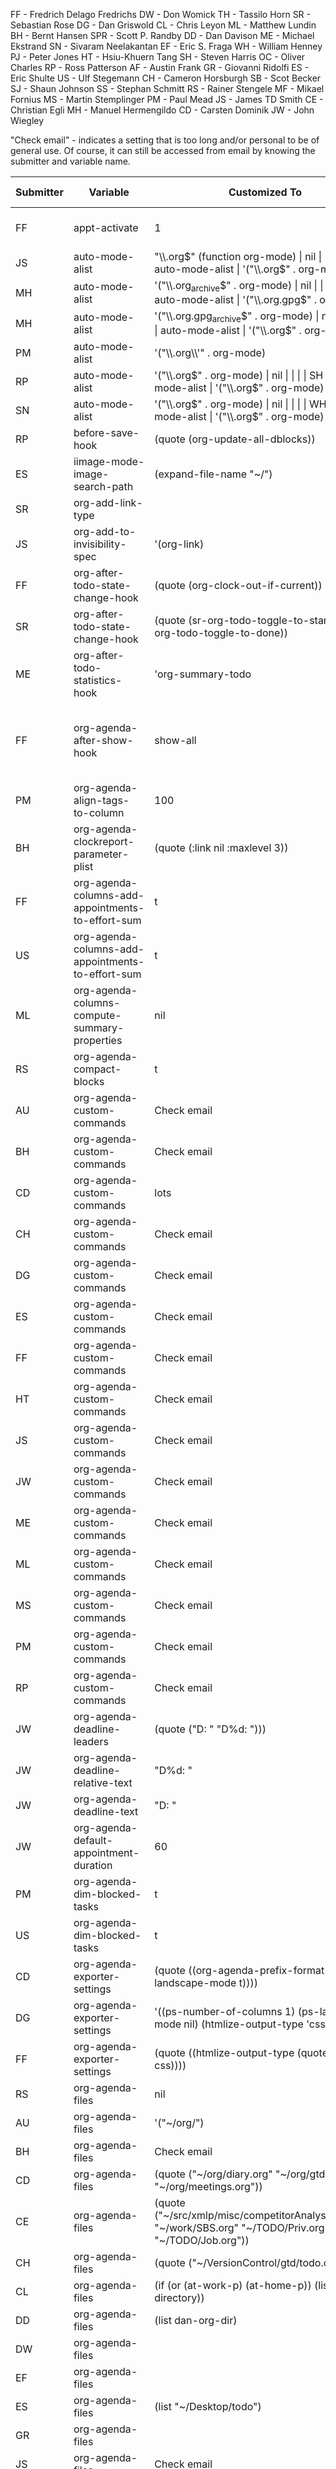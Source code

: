 FF - Fredrich Delago Fredrichs
DW - Don Womick
TH - Tassilo Horn
SR - Sebastian Rose
DG - Dan Griswold
CL - Chris Leyon
ML - Matthew Lundin
BH - Bernt Hansen
SPR - Scott P. Randby
DD - Dan Davison
ME - Michael Ekstrand
SN - Sivaram Neelakantan
EF - Eric S. Fraga
WH - William Henney
PJ - Peter Jones
HT - Hsiu-Khuern Tang
SH - Steven Harris
OC - Oliver Charles
RP - Ross Patterson
AF - Austin Frank
GR - Giovanni Ridolfi
ES - Eric Shulte
US - Ulf Stegemann
CH - Cameron Horsburgh
SB - Scot Becker
SJ - Shaun Johnson
SS - Stephan Schmitt
RS - Rainer Stengele
MF - Mikael Fornius
MS - Martin Stemplinger
PM - Paul Mead
JS - James TD Smith
CE - Christian Egli
MH - Manuel Hermengildo
CD - Carsten Dominik
JW - John Wiegley

"Check email" - indicates a setting that is too long and/or personal
to be of general use.  Of course, it can still be accessed from email
by knowing the submitter and variable name.

#+OPTIONS: LaTeX:nil
#+TBLFM: $4='(let ((x (prin1-to-string (get '$2 'standard-value)))) (org-require-autoloaded-modules) (if (or (string-match "\n" x) (> (length x) 200)) "complex" x));L
# carsten's formula to extract defaults
#+TBLFM: $3='(let ((x (prin1-to-string (get '$1 'standard-value)))) (org-require-autoloaded-modules) (if (or (string-match "\n" x) (> (length x) 200)) "complex" x));L
# davison's r formulas for analysis
#+TBLR: columns:(2 1) action:tabulate
#+TBLRR: x <- sort(table(x[,2:4]), decreasing=TRUE)[1:40]
#+TBLRR: x[,2] <- substr(x[,2], 1, 3)
#+TBLR: table:org-variables-table
#+TBLNAME: org-variables-table

|-----------+---------------------------------------------------+------------------------------------------------------------------------------------------------------------------------------------------------------------------------------------------------------------------------------------------------------------------------------------------------------------------------------------------------------------------------------------------------------------------------------------------------------------------------------------------------------------+----------------------------------------------------------------------+--------------+-----------------------------------------------------------------------------------------------------------------------------------------------------------------------------------------------------------------------------------------------------|
| Submitter | Variable                                          | Customized To                                                                                                                                                                                                                                                                                                                                                                                                                                                                                              | Default                                                              | Non-default? | Comment                                                                                                                                                                                                                                             |
|-----------+---------------------------------------------------+------------------------------------------------------------------------------------------------------------------------------------------------------------------------------------------------------------------------------------------------------------------------------------------------------------------------------------------------------------------------------------------------------------------------------------------------------------------------------------------------------------+----------------------------------------------------------------------+--------------+-----------------------------------------------------------------------------------------------------------------------------------------------------------------------------------------------------------------------------------------------------|
| FF        | appt-activate                                     | 1                                                                                                                                                                                                                                                                                                                                                                                                                                                                                                          | nil                                                                  |              | remind me of my appointments for the day, please                                                                                                                                                                                                    |
| JS        | auto-mode-alist                                   | "\\.org$" (function org-mode)                                                                                                                                                                                                                                                                                                                                                                                                                                                                              | nil                                                                  |              |                                                                                                                                                                                                                                                     |
| MH        | auto-mode-alist                                   | '("\\.org$" . org-mode)                                                                                                                                                                                                                                                                                                                                                                                                                                                                                    | nil                                                                  |              |                                                                                                                                                                                                                                                     |
| MH        | auto-mode-alist                                   | '("\\.org_archive$" . org-mode)                                                                                                                                                                                                                                                                                                                                                                                                                                                                            | nil                                                                  |              |                                                                                                                                                                                                                                                     |
| MH        | auto-mode-alist                                   | '("\\.org.gpg$" . org-mode)                                                                                                                                                                                                                                                                                                                                                                                                                                                                                | nil                                                                  |              |                                                                                                                                                                                                                                                     |
| MH        | auto-mode-alist                                   | '("\\.org.gpg_archive$" . org-mode)                                                                                                                                                                                                                                                                                                                                                                                                                                                                        | nil                                                                  |              |                                                                                                                                                                                                                                                     |
| MS        | auto-mode-alist                                   | '("\\.org$" . org-mode)                                                                                                                                                                                                                                                                                                                                                                                                                                                                                    | nil                                                                  |              |                                                                                                                                                                                                                                                     |
| PM        | auto-mode-alist                                   | '("\\.org\\'" . org-mode)                                                                                                                                                                                                                                                                                                                                                                                                                                                                                  | nil                                                                  |              |                                                                                                                                                                                                                                                     |
| RP        | auto-mode-alist                                   | '("\\.org$" . org-mode)                                                                                                                                                                                                                                                                                                                                                                                                                                                                                    | nil                                                                  |              |                                                                                                                                                                                                                                                     |
| SH        | auto-mode-alist                                   | '("\\.org$" . org-mode)                                                                                                                                                                                                                                                                                                                                                                                                                                                                                    | nil                                                                  |              |                                                                                                                                                                                                                                                     |
| SN        | auto-mode-alist                                   | '("\\.org$" . org-mode)                                                                                                                                                                                                                                                                                                                                                                                                                                                                                    | nil                                                                  |              |                                                                                                                                                                                                                                                     |
| WH        | auto-mode-alist                                   | '("\\.org$" . org-mode)                                                                                                                                                                                                                                                                                                                                                                                                                                                                                    | nil                                                                  |              |                                                                                                                                                                                                                                                     |
| RP        | before-save-hook                                  | (quote (org-update-all-dblocks))                                                                                                                                                                                                                                                                                                                                                                                                                                                                           | nil                                                                  |              |                                                                                                                                                                                                                                                     |
| ES        | iimage-mode-image-search-path                     | (expand-file-name "~/")                                                                                                                                                                                                                                                                                                                                                                                                                                                                                    | nil                                                                  |              |                                                                                                                                                                                                                                                     |
| SR        | org-add-link-type                                 |                                                                                                                                                                                                                                                                                                                                                                                                                                                                                                            | nil                                                                  |              |                                                                                                                                                                                                                                                     |
| JS        | org-add-to-invisibility-spec                      | '(org-link)                                                                                                                                                                                                                                                                                                                                                                                                                                                                                                | nil                                                                  |              |                                                                                                                                                                                                                                                     |
| FF        | org-after-todo-state-change-hook                  | (quote (org-clock-out-if-current))                                                                                                                                                                                                                                                                                                                                                                                                                                                                         | nil                                                                  |              |                                                                                                                                                                                                                                                     |
| SR        | org-after-todo-state-change-hook                  | (quote (sr-org-todo-toggle-to-started sr-org-todo-toggle-to-done))                                                                                                                                                                                                                                                                                                                                                                                                                                         | nil                                                                  |              |                                                                                                                                                                                                                                                     |
| ME        | org-after-todo-statistics-hook                    | 'org-summary-todo                                                                                                                                                                                                                                                                                                                                                                                                                                                                                          | nil                                                                  |              |                                                                                                                                                                                                                                                     |
| FF        | org-agenda-after-show-hook                        | show-all                                                                                                                                                                                                                                                                                                                                                                                                                                                                                                   | nil                                                                  |              | I put comments after the WAITING state of an item which explain, what I'm waiting for. This way I see them directly when I show the item from the agenda.                                                                                           |
| PM        | org-agenda-align-tags-to-column                   | 100                                                                                                                                                                                                                                                                                                                                                                                                                                                                                                        | nil                                                                  |              |                                                                                                                                                                                                                                                     |
| BH        | org-agenda-clockreport-parameter-plist            | (quote (:link nil :maxlevel 3))                                                                                                                                                                                                                                                                                                                                                                                                                                                                            | (quote (:link t :maxlevel 2))                                        |              |                                                                                                                                                                                                                                                     |
| FF        | org-agenda-columns-add-appointments-to-effort-sum | t                                                                                                                                                                                                                                                                                                                                                                                                                                                                                                          | nil                                                                  |              | left over from a failed experiment with efforts                                                                                                                                                                                                     |
| US        | org-agenda-columns-add-appointments-to-effort-sum | t                                                                                                                                                                                                                                                                                                                                                                                                                                                                                                          | nil                                                                  |              |                                                                                                                                                                                                                                                     |
| ML        | org-agenda-columns-compute-summary-properties     | nil                                                                                                                                                                                                                                                                                                                                                                                                                                                                                                        | t                                                                    |              |                                                                                                                                                                                                                                                     |
| RS        | org-agenda-compact-blocks                         | t                                                                                                                                                                                                                                                                                                                                                                                                                                                                                                          | nil                                                                  |              |                                                                                                                                                                                                                                                     |
| AU        | org-agenda-custom-commands                        | Check email                                                                                                                                                                                                                                                                                                                                                                                                                                                                                                | nil                                                                  |              |                                                                                                                                                                                                                                                     |
| BH        | org-agenda-custom-commands                        | Check email                                                                                                                                                                                                                                                                                                                                                                                                                                                                                                | nil                                                                  |              |                                                                                                                                                                                                                                                     |
| CD        | org-agenda-custom-commands                        | lots                                                                                                                                                                                                                                                                                                                                                                                                                                                                                                       | nil                                                                  |              |                                                                                                                                                                                                                                                     |
| CH        | org-agenda-custom-commands                        | Check email                                                                                                                                                                                                                                                                                                                                                                                                                                                                                                | nil                                                                  |              |                                                                                                                                                                                                                                                     |
| DG        | org-agenda-custom-commands                        | Check email                                                                                                                                                                                                                                                                                                                                                                                                                                                                                                | nil                                                                  |              |                                                                                                                                                                                                                                                     |
| ES        | org-agenda-custom-commands                        | Check email                                                                                                                                                                                                                                                                                                                                                                                                                                                                                                | nil                                                                  |              |                                                                                                                                                                                                                                                     |
| FF        | org-agenda-custom-commands                        | Check email                                                                                                                                                                                                                                                                                                                                                                                                                                                                                                | nil                                                                  |              | I guess everybody customises this                                                                                                                                                                                                                   |
| HT        | org-agenda-custom-commands                        | Check email                                                                                                                                                                                                                                                                                                                                                                                                                                                                                                | nil                                                                  |              |                                                                                                                                                                                                                                                     |
| JS        | org-agenda-custom-commands                        | Check email                                                                                                                                                                                                                                                                                                                                                                                                                                                                                                | nil                                                                  |              |                                                                                                                                                                                                                                                     |
| JW        | org-agenda-custom-commands                        | Check email                                                                                                                                                                                                                                                                                                                                                                                                                                                                                                | nil                                                                  |              |                                                                                                                                                                                                                                                     |
| ME        | org-agenda-custom-commands                        | Check email                                                                                                                                                                                                                                                                                                                                                                                                                                                                                                | nil                                                                  |              |                                                                                                                                                                                                                                                     |
| ML        | org-agenda-custom-commands                        | Check email                                                                                                                                                                                                                                                                                                                                                                                                                                                                                                | nil                                                                  |              |                                                                                                                                                                                                                                                     |
| MS        | org-agenda-custom-commands                        | Check email                                                                                                                                                                                                                                                                                                                                                                                                                                                                                                | nil                                                                  |              |                                                                                                                                                                                                                                                     |
| PM        | org-agenda-custom-commands                        | Check email                                                                                                                                                                                                                                                                                                                                                                                                                                                                                                | nil                                                                  |              |                                                                                                                                                                                                                                                     |
| RP        | org-agenda-custom-commands                        | Check email                                                                                                                                                                                                                                                                                                                                                                                                                                                                                                | nil                                                                  |              |                                                                                                                                                                                                                                                     |
| JW        | org-agenda-deadline-leaders                       | (quote ("D: " "D%d: ")))                                                                                                                                                                                                                                                                                                                                                                                                                                                                                   | (quote ("Deadline:  " "In %3d d.: "))                                |              |                                                                                                                                                                                                                                                     |
| JW        | org-agenda-deadline-relative-text                 | "D%d: "                                                                                                                                                                                                                                                                                                                                                                                                                                                                                                    | nil                                                                  |              |                                                                                                                                                                                                                                                     |
| JW        | org-agenda-deadline-text                          | "D: "                                                                                                                                                                                                                                                                                                                                                                                                                                                                                                      | nil                                                                  |              |                                                                                                                                                                                                                                                     |
| JW        | org-agenda-default-appointment-duration           | 60                                                                                                                                                                                                                                                                                                                                                                                                                                                                                                         | nil                                                                  |              |                                                                                                                                                                                                                                                     |
| PM        | org-agenda-dim-blocked-tasks                      | t                                                                                                                                                                                                                                                                                                                                                                                                                                                                                                          | t                                                                    | same         |                                                                                                                                                                                                                                                     |
| US        | org-agenda-dim-blocked-tasks                      | t                                                                                                                                                                                                                                                                                                                                                                                                                                                                                                          | t                                                                    | same         |                                                                                                                                                                                                                                                     |
| CD        | org-agenda-exporter-settings                      | (quote ((org-agenda-prefix-format "") (ps-landscape-mode t))))                                                                                                                                                                                                                                                                                                                                                                                                                                             | nil                                                                  |              |                                                                                                                                                                                                                                                     |
| DG        | org-agenda-exporter-settings                      | '((ps-number-of-columns 1) (ps-landscape-mode nil) (htmlize-output-type 'css))                                                                                                                                                                                                                                                                                                                                                                                                                             | nil                                                                  |              |                                                                                                                                                                                                                                                     |
| FF        | org-agenda-exporter-settings                      | (quote ((htmlize-output-type (quote inline-css))))                                                                                                                                                                                                                                                                                                                                                                                                                                                         | nil                                                                  |              | no link to a css file please                                                                                                                                                                                                                        |
| RS        | org-agenda-files                                  | nil                                                                                                                                                                                                                                                                                                                                                                                                                                                                                                        | nil                                                                  | same         |                                                                                                                                                                                                                                                     |
| AU        | org-agenda-files                                  | '("~/org/")                                                                                                                                                                                                                                                                                                                                                                                                                                                                                                | nil                                                                  |              |                                                                                                                                                                                                                                                     |
| BH        | org-agenda-files                                  | Check email                                                                                                                                                                                                                                                                                                                                                                                                                                                                                                | nil                                                                  |              |                                                                                                                                                                                                                                                     |
| CD        | org-agenda-files                                  | (quote ("~/org/diary.org" "~/org/gtd.org" "~/org/meetings.org"))                                                                                                                                                                                                                                                                                                                                                                                                                                           | nil                                                                  |              |                                                                                                                                                                                                                                                     |
| CE        | org-agenda-files                                  | (quote ("~/src/xmlp/misc/competitorAnalysis.org" "~/work/SBS.org" "~/TODO/Priv.org" "~/TODO/Job.org"))                                                                                                                                                                                                                                                                                                                                                                                                     | nil                                                                  |              |                                                                                                                                                                                                                                                     |
| CH        | org-agenda-files                                  | (quote ("~/VersionControl/gtd/todo.org"))                                                                                                                                                                                                                                                                                                                                                                                                                                                                  | nil                                                                  |              |                                                                                                                                                                                                                                                     |
| CL        | org-agenda-files                                  | (if (or (at-work-p) (at-home-p)) (list org-directory))                                                                                                                                                                                                                                                                                                                                                                                                                                                     | nil                                                                  |              |                                                                                                                                                                                                                                                     |
| DD        | org-agenda-files                                  | (list dan-org-dir)                                                                                                                                                                                                                                                                                                                                                                                                                                                                                         | nil                                                                  |              |                                                                                                                                                                                                                                                     |
| DW        | org-agenda-files                                  |                                                                                                                                                                                                                                                                                                                                                                                                                                                                                                            | nil                                                                  |              |                                                                                                                                                                                                                                                     |
| EF        | org-agenda-files                                  |                                                                                                                                                                                                                                                                                                                                                                                                                                                                                                            | nil                                                                  |              |                                                                                                                                                                                                                                                     |
| ES        | org-agenda-files                                  | (list "~/Desktop/todo")                                                                                                                                                                                                                                                                                                                                                                                                                                                                                    | nil                                                                  |              |                                                                                                                                                                                                                                                     |
| GR        | org-agenda-files                                  |                                                                                                                                                                                                                                                                                                                                                                                                                                                                                                            | nil                                                                  |              | personal                                                                                                                                                                                                                                            |
| JS        | org-agenda-files                                  | Check email                                                                                                                                                                                                                                                                                                                                                                                                                                                                                                | nil                                                                  |              |                                                                                                                                                                                                                                                     |
| JW        | org-agenda-files                                  | (quote ("~/Documents/todo.txt")))                                                                                                                                                                                                                                                                                                                                                                                                                                                                          | nil                                                                  |              |                                                                                                                                                                                                                                                     |
| MS        | org-agenda-files                                  | (quote ("~/Org/GTDAssesment-Daheim.org" "~/Org/gtd.org"))                                                                                                                                                                                                                                                                                                                                                                                                                                                  | nil                                                                  |              |                                                                                                                                                                                                                                                     |
| OC        | org-agenda-files                                  | (quote ("~/Documents/timetable.org" "~/Documents/gtd.org"))                                                                                                                                                                                                                                                                                                                                                                                                                                                | nil                                                                  |              |                                                                                                                                                                                                                                                     |
| RP        | org-agenda-files                                  | (quote ("~/org"))                                                                                                                                                                                                                                                                                                                                                                                                                                                                                          | nil                                                                  |              |                                                                                                                                                                                                                                                     |
| SN        | org-agenda-files                                  | (list "c:/work/tasks.org")                                                                                                                                                                                                                                                                                                                                                                                                                                                                                 | nil                                                                  |              |                                                                                                                                                                                                                                                     |
| SR        | org-agenda-files                                  | (quote ("~/emacs/org/todoos/fairprinter.org" "~/emacs/org/organizer.org"))                                                                                                                                                                                                                                                                                                                                                                                                                                 | nil                                                                  |              |                                                                                                                                                                                                                                                     |
| SS        | org-agenda-files                                  | (quote ("~/orga/org/todo.org"))                                                                                                                                                                                                                                                                                                                                                                                                                                                                            | nil                                                                  |              |                                                                                                                                                                                                                                                     |
| US        | org-agenda-files                                  |                                                                                                                                                                                                                                                                                                                                                                                                                                                                                                            | nil                                                                  |              |                                                                                                                                                                                                                                                     |
| WH        | org-agenda-files                                  |                                                                                                                                                                                                                                                                                                                                                                                                                                                                                                            | nil                                                                  |              |                                                                                                                                                                                                                                                     |
| MS        | org-agenda-include-all-todo                       | nil                                                                                                                                                                                                                                                                                                                                                                                                                                                                                                        | nil                                                                  | same         |                                                                                                                                                                                                                                                     |
| CE        | org-agenda-include-all-todo                       | t                                                                                                                                                                                                                                                                                                                                                                                                                                                                                                          | nil                                                                  |              |                                                                                                                                                                                                                                                     |
| ML        | org-agenda-include-diary                          | nil                                                                                                                                                                                                                                                                                                                                                                                                                                                                                                        | nil                                                                  | same         |                                                                                                                                                                                                                                                     |
| SS        | org-agenda-include-diary                          | nil                                                                                                                                                                                                                                                                                                                                                                                                                                                                                                        | nil                                                                  | same         |                                                                                                                                                                                                                                                     |
| AU        | org-agenda-include-diary                          | t                                                                                                                                                                                                                                                                                                                                                                                                                                                                                                          | nil                                                                  |              |                                                                                                                                                                                                                                                     |
| BH        | org-agenda-include-diary                          | t                                                                                                                                                                                                                                                                                                                                                                                                                                                                                                          | nil                                                                  |              |                                                                                                                                                                                                                                                     |
| CE        | org-agenda-include-diary                          | t                                                                                                                                                                                                                                                                                                                                                                                                                                                                                                          | nil                                                                  |              |                                                                                                                                                                                                                                                     |
| CL        | org-agenda-include-diary                          | t                                                                                                                                                                                                                                                                                                                                                                                                                                                                                                          | nil                                                                  |              | I like to use %%diary-anniversary MM DD YYYY).                                                                                                                                                                                                      |
| DG        | org-agenda-include-diary                          | t                                                                                                                                                                                                                                                                                                                                                                                                                                                                                                          | nil                                                                  |              |                                                                                                                                                                                                                                                     |
| EF        | org-agenda-include-diary                          | t                                                                                                                                                                                                                                                                                                                                                                                                                                                                                                          | nil                                                                  |              | emacs diary for quick 'n dirty entries                                                                                                                                                                                                              |
| ES        | org-agenda-include-diary                          | t                                                                                                                                                                                                                                                                                                                                                                                                                                                                                                          | nil                                                                  |              |                                                                                                                                                                                                                                                     |
| FF        | org-agenda-include-diary                          | t                                                                                                                                                                                                                                                                                                                                                                                                                                                                                                          | nil                                                                  |              | remind me of birthdays etc.                                                                                                                                                                                                                         |
| JS        | org-agenda-include-diary                          | t                                                                                                                                                                                                                                                                                                                                                                                                                                                                                                          | nil                                                                  |              |                                                                                                                                                                                                                                                     |
| ME        | org-agenda-include-diary                          | t                                                                                                                                                                                                                                                                                                                                                                                                                                                                                                          | nil                                                                  |              |                                                                                                                                                                                                                                                     |
| MS        | org-agenda-include-diary                          | t                                                                                                                                                                                                                                                                                                                                                                                                                                                                                                          | nil                                                                  |              |                                                                                                                                                                                                                                                     |
| PM        | org-agenda-include-diary                          | t                                                                                                                                                                                                                                                                                                                                                                                                                                                                                                          | nil                                                                  |              |                                                                                                                                                                                                                                                     |
| RS        | org-agenda-include-diary                          | t                                                                                                                                                                                                                                                                                                                                                                                                                                                                                                          | nil                                                                  |              |                                                                                                                                                                                                                                                     |
| SH        | org-agenda-include-diary                          | t                                                                                                                                                                                                                                                                                                                                                                                                                                                                                                          | nil                                                                  |              |                                                                                                                                                                                                                                                     |
| SR        | org-agenda-include-diary                          | t                                                                                                                                                                                                                                                                                                                                                                                                                                                                                                          | nil                                                                  |              |                                                                                                                                                                                                                                                     |
| TH        | org-agenda-include-diary                          | t                                                                                                                                                                                                                                                                                                                                                                                                                                                                                                          | nil                                                                  |              | Some appts I added with the ical import                                                                                                                                                                                                             |
| WH        | org-agenda-include-diary                          | t                                                                                                                                                                                                                                                                                                                                                                                                                                                                                                          | nil                                                                  |              | integration with calendar/diary                                                                                                                                                                                                                     |
| BH        | org-agenda-log-mode-items                         | (quote (closed clock))                                                                                                                                                                                                                                                                                                                                                                                                                                                                                     | (quote (closed clock))                                               | same         |                                                                                                                                                                                                                                                     |
| HT        | org-agenda-log-mode-items                         | (quote (closed state))                                                                                                                                                                                                                                                                                                                                                                                                                                                                                     | (quote (closed clock))                                               |              |                                                                                                                                                                                                                                                     |
| ML        | org-agenda-log-mode-items                         | '(closed)                                                                                                                                                                                                                                                                                                                                                                                                                                                                                                  | (quote (closed clock))                                               |              | shows only closed items in the agenda log. I have some custom commands that show more.                                                                                                                                                              |
| AU        | org-agenda-mode-hook                              | '(lambda () (hl-line-mode 1))                                                                                                                                                                                                                                                                                                                                                                                                                                                                              | nil                                                                  |              |                                                                                                                                                                                                                                                     |
| BH        | org-agenda-mode-hook                              | '(lambda () (hl-line-mode 1))                                                                                                                                                                                                                                                                                                                                                                                                                                                                              | nil                                                                  |              |                                                                                                                                                                                                                                                     |
| AU        | org-agenda-ndays                                  | 7                                                                                                                                                                                                                                                                                                                                                                                                                                                                                                          | 7                                                                    | same         |                                                                                                                                                                                                                                                     |
| CH        | org-agenda-ndays                                  | 7                                                                                                                                                                                                                                                                                                                                                                                                                                                                                                          | 7                                                                    | same         |                                                                                                                                                                                                                                                     |
| ES        | org-agenda-ndays                                  | 7                                                                                                                                                                                                                                                                                                                                                                                                                                                                                                          | 7                                                                    | same         |                                                                                                                                                                                                                                                     |
| JW        | org-agenda-ndays                                  | 7                                                                                                                                                                                                                                                                                                                                                                                                                                                                                                          | 7                                                                    | same         |                                                                                                                                                                                                                                                     |
| OC        | org-agenda-ndays                                  | 7                                                                                                                                                                                                                                                                                                                                                                                                                                                                                                          | 7                                                                    | same         |                                                                                                                                                                                                                                                     |
| PM        | org-agenda-ndays                                  | 7                                                                                                                                                                                                                                                                                                                                                                                                                                                                                                          | 7                                                                    | same         |                                                                                                                                                                                                                                                     |
| RS        | org-agenda-ndays                                  | 7                                                                                                                                                                                                                                                                                                                                                                                                                                                                                                          | 7                                                                    | same         |                                                                                                                                                                                                                                                     |
| US        | org-agenda-ndays                                  | 7                                                                                                                                                                                                                                                                                                                                                                                                                                                                                                          | 7                                                                    | same         |                                                                                                                                                                                                                                                     |
| DD        | org-agenda-ndays                                  | 30                                                                                                                                                                                                                                                                                                                                                                                                                                                                                                         | 7                                                                    |              |                                                                                                                                                                                                                                                     |
| DG        | org-agenda-ndays                                  | 10                                                                                                                                                                                                                                                                                                                                                                                                                                                                                                         | 7                                                                    |              |                                                                                                                                                                                                                                                     |
| ML        | org-agenda-ndays                                  | 1                                                                                                                                                                                                                                                                                                                                                                                                                                                                                                          | 7                                                                    |              | limit org-agenda to one day                                                                                                                                                                                                                         |
| PJ        | org-agenda-ndays                                  | 1                                                                                                                                                                                                                                                                                                                                                                                                                                                                                                          | 7                                                                    |              |                                                                                                                                                                                                                                                     |
| CD        | org-agenda-prefix-format                          | (quote ((agenda . "  %-12:c%?-12t% s%? e") (timeline . "  % s") (todo . "  %-12:c") (tags . "  %-12:c") (search . "  %-12:c")))                                                                                                                                                                                                                                                                                                                                                                            | complex                                                              |              |                                                                                                                                                                                                                                                     |
| JW        | org-agenda-prefix-format                          | (quote ((agenda . "  %-11:c%?-12t% s") (timeline . "  % s") (todo . "  %-11:c") (tags . "  %-11:c"))))                                                                                                                                                                                                                                                                                                                                                                                                     | complex                                                              |              |                                                                                                                                                                                                                                                     |
| RS        | org-agenda-prefix-format                          | (quote ((agenda . "  %-12:c%?-19t% s") (timeline . "  % s") (todo . "%-16:c") (tags . "  %-16:c")))                                                                                                                                                                                                                                                                                                                                                                                                        | complex                                                              |              |                                                                                                                                                                                                                                                     |
| FF        | org-agenda-remove-times-when-in-prefix            | (quote beg)                                                                                                                                                                                                                                                                                                                                                                                                                                                                                                | t                                                                    |              | don't remove the time from "meeting at 9:00"                                                                                                                                                                                                        |
| BH        | org-agenda-repeating-timestamp-show-all           | t                                                                                                                                                                                                                                                                                                                                                                                                                                                                                                          | t                                                                    | same         |                                                                                                                                                                                                                                                     |
| ML        | org-agenda-repeating-timestamp-show-all           | nil                                                                                                                                                                                                                                                                                                                                                                                                                                                                                                        | t                                                                    |              |                                                                                                                                                                                                                                                     |
| PJ        | org-agenda-restore-windows-after-quit             | nil                                                                                                                                                                                                                                                                                                                                                                                                                                                                                                        | nil                                                                  | same         |                                                                                                                                                                                                                                                     |
| ML        | org-agenda-restore-windows-after-quit             | t                                                                                                                                                                                                                                                                                                                                                                                                                                                                                                          | nil                                                                  |              |                                                                                                                                                                                                                                                     |
| RS        | org-agenda-restore-windows-after-quit             | t                                                                                                                                                                                                                                                                                                                                                                                                                                                                                                          | nil                                                                  |              |                                                                                                                                                                                                                                                     |
| US        | org-agenda-restore-windows-after-quit             | t                                                                                                                                                                                                                                                                                                                                                                                                                                                                                                          | nil                                                                  |              |                                                                                                                                                                                                                                                     |
| US        | org-agenda-restore-windows-after-quit             | t                                                                                                                                                                                                                                                                                                                                                                                                                                                                                                          | nil                                                                  |              |                                                                                                                                                                                                                                                     |
| JW        | org-agenda-scheduled-leaders                      | (quote ("" "S%d: ")))                                                                                                                                                                                                                                                                                                                                                                                                                                                                                      | (quote ("Scheduled: " "Sched.%2dx: "))                               |              |                                                                                                                                                                                                                                                     |
| JW        | org-agenda-scheduled-relative-text                | "S%d: "                                                                                                                                                                                                                                                                                                                                                                                                                                                                                                    | nil                                                                  |              |                                                                                                                                                                                                                                                     |
| JW        | org-agenda-scheduled-text                         | ""                                                                                                                                                                                                                                                                                                                                                                                                                                                                                                         | nil                                                                  |              |                                                                                                                                                                                                                                                     |
| AU        | org-agenda-show-all-dates                         | t                                                                                                                                                                                                                                                                                                                                                                                                                                                                                                          | t                                                                    | same         |                                                                                                                                                                                                                                                     |
| BH        | org-agenda-show-all-dates                         | t                                                                                                                                                                                                                                                                                                                                                                                                                                                                                                          | t                                                                    | same         |                                                                                                                                                                                                                                                     |
| CH        | org-agenda-show-all-dates                         | t                                                                                                                                                                                                                                                                                                                                                                                                                                                                                                          | t                                                                    | same         |                                                                                                                                                                                                                                                     |
| CH        | org-agenda-show-all-dates                         | t                                                                                                                                                                                                                                                                                                                                                                                                                                                                                                          | t                                                                    | same         |                                                                                                                                                                                                                                                     |
| JW        | org-agenda-show-all-dates                         | t                                                                                                                                                                                                                                                                                                                                                                                                                                                                                                          | t                                                                    | same         |                                                                                                                                                                                                                                                     |
| OC        | org-agenda-show-all-dates                         | t                                                                                                                                                                                                                                                                                                                                                                                                                                                                                                          | t                                                                    | same         |                                                                                                                                                                                                                                                     |
| PJ        | org-agenda-show-all-dates                         | t                                                                                                                                                                                                                                                                                                                                                                                                                                                                                                          | t                                                                    | same         |                                                                                                                                                                                                                                                     |
| US        | org-agenda-show-all-dates                         | t                                                                                                                                                                                                                                                                                                                                                                                                                                                                                                          | t                                                                    | same         |                                                                                                                                                                                                                                                     |
| DG        | org-agenda-show-all-dates                         | nil                                                                                                                                                                                                                                                                                                                                                                                                                                                                                                        | t                                                                    |              |                                                                                                                                                                                                                                                     |
| RS        | org-agenda-show-all-dates                         | nil                                                                                                                                                                                                                                                                                                                                                                                                                                                                                                        | t                                                                    |              |                                                                                                                                                                                                                                                     |
| ML        | org-agenda-show-inherited-tags                    | nil                                                                                                                                                                                                                                                                                                                                                                                                                                                                                                        | t                                                                    |              |                                                                                                                                                                                                                                                     |
| MH        | org-agenda-show-log                               | nil                                                                                                                                                                                                                                                                                                                                                                                                                                                                                                        | nil                                                                  | same         |                                                                                                                                                                                                                                                     |
| AU        | org-agenda-skip-deadline-if-done                  | t                                                                                                                                                                                                                                                                                                                                                                                                                                                                                                          | nil                                                                  |              |                                                                                                                                                                                                                                                     |
| BH        | org-agenda-skip-deadline-if-done                  | t                                                                                                                                                                                                                                                                                                                                                                                                                                                                                                          | nil                                                                  |              |                                                                                                                                                                                                                                                     |
| CD        | org-agenda-skip-deadline-if-done                  | t                                                                                                                                                                                                                                                                                                                                                                                                                                                                                                          | nil                                                                  |              |                                                                                                                                                                                                                                                     |
| CE        | org-agenda-skip-deadline-if-done                  | t                                                                                                                                                                                                                                                                                                                                                                                                                                                                                                          | nil                                                                  |              |                                                                                                                                                                                                                                                     |
| CH        | org-agenda-skip-deadline-if-done                  | t                                                                                                                                                                                                                                                                                                                                                                                                                                                                                                          | nil                                                                  |              |                                                                                                                                                                                                                                                     |
| FF        | org-agenda-skip-deadline-if-done                  | t                                                                                                                                                                                                                                                                                                                                                                                                                                                                                                          | nil                                                                  |              | when it's done, it's done                                                                                                                                                                                                                           |
| JW        | org-agenda-skip-deadline-if-done                  | t                                                                                                                                                                                                                                                                                                                                                                                                                                                                                                          | nil                                                                  |              |                                                                                                                                                                                                                                                     |
| ME        | org-agenda-skip-deadline-if-done                  | t                                                                                                                                                                                                                                                                                                                                                                                                                                                                                                          | nil                                                                  |              |                                                                                                                                                                                                                                                     |
| ML        | org-agenda-skip-deadline-if-done                  | t                                                                                                                                                                                                                                                                                                                                                                                                                                                                                                          | nil                                                                  |              |                                                                                                                                                                                                                                                     |
| OC        | org-agenda-skip-deadline-if-done                  | t                                                                                                                                                                                                                                                                                                                                                                                                                                                                                                          | nil                                                                  |              |                                                                                                                                                                                                                                                     |
| PJ        | org-agenda-skip-deadline-if-done                  | t                                                                                                                                                                                                                                                                                                                                                                                                                                                                                                          | nil                                                                  |              |                                                                                                                                                                                                                                                     |
| PM        | org-agenda-skip-deadline-if-done                  | t                                                                                                                                                                                                                                                                                                                                                                                                                                                                                                          | nil                                                                  |              |                                                                                                                                                                                                                                                     |
| RS        | org-agenda-skip-deadline-if-done                  | t                                                                                                                                                                                                                                                                                                                                                                                                                                                                                                          | nil                                                                  |              |                                                                                                                                                                                                                                                     |
| SH        | org-agenda-skip-deadline-if-done                  | t                                                                                                                                                                                                                                                                                                                                                                                                                                                                                                          | nil                                                                  |              |                                                                                                                                                                                                                                                     |
| SS        | org-agenda-skip-deadline-if-done                  | t                                                                                                                                                                                                                                                                                                                                                                                                                                                                                                          | nil                                                                  |              |                                                                                                                                                                                                                                                     |
| US        | org-agenda-skip-deadline-if-done                  | t                                                                                                                                                                                                                                                                                                                                                                                                                                                                                                          | nil                                                                  |              |                                                                                                                                                                                                                                                     |
| AU        | org-agenda-skip-scheduled-if-done                 | t                                                                                                                                                                                                                                                                                                                                                                                                                                                                                                          | nil                                                                  |              |                                                                                                                                                                                                                                                     |
| BH        | org-agenda-skip-scheduled-if-done                 | t                                                                                                                                                                                                                                                                                                                                                                                                                                                                                                          | nil                                                                  |              |                                                                                                                                                                                                                                                     |
| CD        | org-agenda-skip-scheduled-if-done                 | t                                                                                                                                                                                                                                                                                                                                                                                                                                                                                                          | nil                                                                  |              |                                                                                                                                                                                                                                                     |
| CE        | org-agenda-skip-scheduled-if-done                 | t                                                                                                                                                                                                                                                                                                                                                                                                                                                                                                          | nil                                                                  |              |                                                                                                                                                                                                                                                     |
| CH        | org-agenda-skip-scheduled-if-done                 | t                                                                                                                                                                                                                                                                                                                                                                                                                                                                                                          | nil                                                                  |              |                                                                                                                                                                                                                                                     |
| DG        | org-agenda-skip-scheduled-if-done                 | t                                                                                                                                                                                                                                                                                                                                                                                                                                                                                                          | nil                                                                  |              |                                                                                                                                                                                                                                                     |
| FF        | org-agenda-skip-scheduled-if-done                 | t                                                                                                                                                                                                                                                                                                                                                                                                                                                                                                          | nil                                                                  |              | when it's done, it's done                                                                                                                                                                                                                           |
| JS        | org-agenda-skip-scheduled-if-done                 | t                                                                                                                                                                                                                                                                                                                                                                                                                                                                                                          | nil                                                                  |              | Hide scheduled items which I've done.                                                                                                                                                                                                               |
| JW        | org-agenda-skip-scheduled-if-done                 | t                                                                                                                                                                                                                                                                                                                                                                                                                                                                                                          | nil                                                                  |              |                                                                                                                                                                                                                                                     |
| ME        | org-agenda-skip-scheduled-if-done                 | t                                                                                                                                                                                                                                                                                                                                                                                                                                                                                                          | nil                                                                  |              |                                                                                                                                                                                                                                                     |
| ML        | org-agenda-skip-scheduled-if-done                 | t                                                                                                                                                                                                                                                                                                                                                                                                                                                                                                          | nil                                                                  |              |                                                                                                                                                                                                                                                     |
| OC        | org-agenda-skip-scheduled-if-done                 | t                                                                                                                                                                                                                                                                                                                                                                                                                                                                                                          | nil                                                                  |              |                                                                                                                                                                                                                                                     |
| PJ        | org-agenda-skip-scheduled-if-done                 | t                                                                                                                                                                                                                                                                                                                                                                                                                                                                                                          | nil                                                                  |              |                                                                                                                                                                                                                                                     |
| PM        | org-agenda-skip-scheduled-if-done                 | t                                                                                                                                                                                                                                                                                                                                                                                                                                                                                                          | nil                                                                  |              |                                                                                                                                                                                                                                                     |
| RS        | org-agenda-skip-scheduled-if-done                 | t                                                                                                                                                                                                                                                                                                                                                                                                                                                                                                          | nil                                                                  |              |                                                                                                                                                                                                                                                     |
| SH        | org-agenda-skip-scheduled-if-done                 | t                                                                                                                                                                                                                                                                                                                                                                                                                                                                                                          | nil                                                                  |              |                                                                                                                                                                                                                                                     |
| SS        | org-agenda-skip-scheduled-if-done                 | t                                                                                                                                                                                                                                                                                                                                                                                                                                                                                                          | nil                                                                  |              |                                                                                                                                                                                                                                                     |
| US        | org-agenda-skip-scheduled-if-done                 | t                                                                                                                                                                                                                                                                                                                                                                                                                                                                                                          | nil                                                                  |              |                                                                                                                                                                                                                                                     |
| AU        | org-agenda-skip-timestamp-if-done                 | t                                                                                                                                                                                                                                                                                                                                                                                                                                                                                                          | nil                                                                  |              |                                                                                                                                                                                                                                                     |
| FF        | org-agenda-skip-timestamp-if-done                 | t                                                                                                                                                                                                                                                                                                                                                                                                                                                                                                          | nil                                                                  |              | when it's done, it's done                                                                                                                                                                                                                           |
| PM        | org-agenda-skip-timestamp-if-done                 | t                                                                                                                                                                                                                                                                                                                                                                                                                                                                                                          | nil                                                                  |              |                                                                                                                                                                                                                                                     |
| RS        | org-agenda-skip-timestamp-if-done                 | t                                                                                                                                                                                                                                                                                                                                                                                                                                                                                                          | nil                                                                  |              |                                                                                                                                                                                                                                                     |
| JW        | org-agenda-skip-unavailable-files                 | t                                                                                                                                                                                                                                                                                                                                                                                                                                                                                                          | nil                                                                  |              |                                                                                                                                                                                                                                                     |
| ML        | org-agenda-skip-unavailable-files                 | t                                                                                                                                                                                                                                                                                                                                                                                                                                                                                                          | nil                                                                  |              |                                                                                                                                                                                                                                                     |
| SS        | org-agenda-skip-unavailable-files                 | t                                                                                                                                                                                                                                                                                                                                                                                                                                                                                                          | nil                                                                  |              |                                                                                                                                                                                                                                                     |
| BH        | org-agenda-sorting-strategy                       | (quote ((agenda priority-down time-up category-up) (todo priority-down) (tags priority-down)))                                                                                                                                                                                                                                                                                                                                                                                                             | complex                                                              |              |                                                                                                                                                                                                                                                     |
| CE        | org-agenda-sorting-strategy                       | (quote ((agenda time-up todo-state-down category-keep priority-down) (todo todo-state-down category-keep priority-down) (tags category-keep priority-down) (search category-keep)))                                                                                                                                                                                                                                                                                                                        | complex                                                              |              | I don't think I really use that one anymore                                                                                                                                                                                                         |
| CL        | org-agenda-sorting-strategy                       | '((agenda time-up category-keep priority-down) (todo priority-down category-keep) (tags category-keep priority-down) (search category-keep))                                                                                                                                                                                                                                                                                                                                                               | complex                                                              |              | Change `todo' sort.  It drove me crazy that #A items could appear at the middle or bottom of list.                                                                                                                                                  |
| DG        | org-agenda-sorting-strategy                       | (quote ((agenda time-up tag-up priority-down) (todo category-keep priority-down) (tags category-keep priority-down) (search category-keep)))                                                                                                                                                                                                                                                                                                                                                               | complex                                                              |              |                                                                                                                                                                                                                                                     |
| FF        | org-agenda-sorting-strategy                       | Check email                                                                                                                                                                                                                                                                                                                                                                                                                                                                                                | complex                                                              |              | time is most important on the agenda, everywhere else it's priority                                                                                                                                                                                 |
| HT        | org-agenda-sorting-strategy                       | (quote ((agenda time-up category-up priority-down) (todo category-up tag-up) (tags category-keep priority-down) (search category-keep)))                                                                                                                                                                                                                                                                                                                                                                   | complex                                                              |              |                                                                                                                                                                                                                                                     |
| JS        | org-agenda-sorting-strategy                       | '((agenda time-up priority-down effort-up category-up) (todo priority-down effort-up category-up) (tags priority-down effort-up category-keep) (search category-keep))                                                                                                                                                                                                                                                                                                                                     | complex                                                              |              |                                                                                                                                                                                                                                                     |
| JW        | org-agenda-sorting-strategy                       | (quote ((agenda time-up priority-down) (todo category-keep priority-down) (tags category-keep priority-down))))                                                                                                                                                                                                                                                                                                                                                                                            | complex                                                              |              |                                                                                                                                                                                                                                                     |
| ME        | org-agenda-sorting-strategy                       | '(time-up priority-down)                                                                                                                                                                                                                                                                                                                                                                                                                                                                                   | complex                                                              |              |                                                                                                                                                                                                                                                     |
| MH        | org-agenda-sorting-strategy                       | '((agenda time-up priority-down category-keep) (todo time-up priority-down category-keep) (tags time-up priority-down category-keep) (search category-keep))                                                                                                                                                                                                                                                                                                                                               | complex                                                              |              |                                                                                                                                                                                                                                                     |
| ML        | org-agenda-sorting-strategy                       | '((agenda time-up priority-down effort-down) (todo todo-state-up priority-down category-up) (tags priority-down category-up))                                                                                                                                                                                                                                                                                                                                                                              | complex                                                              |              |                                                                                                                                                                                                                                                     |
| RP        | org-agenda-sorting-strategy                       | (quote ((agenda time-up priority-down) (todo category-keep priority-down) (tags category-keep priority-down) (search category-keep)))                                                                                                                                                                                                                                                                                                                                                                      | complex                                                              |              |                                                                                                                                                                                                                                                     |
| RS        | org-agenda-sorting-strategy                       | (quote ((agenda time-up priority-down category-keep) (todo category-keep priority-down) (tags category-keep priority-down)))                                                                                                                                                                                                                                                                                                                                                                               | complex                                                              |              |                                                                                                                                                                                                                                                     |
| ML        | org-agenda-start-on-weekday                       | 1                                                                                                                                                                                                                                                                                                                                                                                                                                                                                                          | 1                                                                    | same         |                                                                                                                                                                                                                                                     |
| PJ        | org-agenda-start-on-weekday                       | 1                                                                                                                                                                                                                                                                                                                                                                                                                                                                                                          | 1                                                                    | same         |                                                                                                                                                                                                                                                     |
| US        | org-agenda-start-on-weekday                       | 1                                                                                                                                                                                                                                                                                                                                                                                                                                                                                                          | 1                                                                    | same         |                                                                                                                                                                                                                                                     |
| AU        | org-agenda-start-on-weekday                       | nil                                                                                                                                                                                                                                                                                                                                                                                                                                                                                                        | 1                                                                    |              |                                                                                                                                                                                                                                                     |
| BH        | org-agenda-start-on-weekday                       | nil                                                                                                                                                                                                                                                                                                                                                                                                                                                                                                        | 1                                                                    |              |                                                                                                                                                                                                                                                     |
| CD        | org-agenda-start-on-weekday                       | nil                                                                                                                                                                                                                                                                                                                                                                                                                                                                                                        | 1                                                                    |              |                                                                                                                                                                                                                                                     |
| CH        | org-agenda-start-on-weekday                       | nil                                                                                                                                                                                                                                                                                                                                                                                                                                                                                                        | 1                                                                    |              |                                                                                                                                                                                                                                                     |
| CL        | org-agenda-start-on-weekday                       | Check email                                                                                                                                                                                                                                                                                                                                                                                                                                                                                                | 1                                                                    |              | begin week agenda on Monday if at work. Different at work or home.                                                                                                                                                                                  |
| DD        | org-agenda-start-on-weekday                       | nil                                                                                                                                                                                                                                                                                                                                                                                                                                                                                                        | 1                                                                    |              |                                                                                                                                                                                                                                                     |
| DG        | org-agenda-start-on-weekday                       | nil                                                                                                                                                                                                                                                                                                                                                                                                                                                                                                        | 1                                                                    |              |                                                                                                                                                                                                                                                     |
| DG        | org-agenda-start-on-weekday                       | nil                                                                                                                                                                                                                                                                                                                                                                                                                                                                                                        | 1                                                                    |              |                                                                                                                                                                                                                                                     |
| EF        | org-agenda-start-on-weekday                       | nil                                                                                                                                                                                                                                                                                                                                                                                                                                                                                                        | 1                                                                    |              | I don't care about the past                                                                                                                                                                                                                         |
| FF        | org-agenda-start-on-weekday                       | nil                                                                                                                                                                                                                                                                                                                                                                                                                                                                                                        | 1                                                                    |              | start today... I don't really think in weeks.                                                                                                                                                                                                       |
| JW        | org-agenda-start-on-weekday                       | nil                                                                                                                                                                                                                                                                                                                                                                                                                                                                                                        | 1                                                                    |              |                                                                                                                                                                                                                                                     |
| ME        | org-agenda-start-on-weekday                       | nil                                                                                                                                                                                                                                                                                                                                                                                                                                                                                                        | 1                                                                    |              |                                                                                                                                                                                                                                                     |
| MS        | org-agenda-start-on-weekday                       | nil                                                                                                                                                                                                                                                                                                                                                                                                                                                                                                        | 1                                                                    |              |                                                                                                                                                                                                                                                     |
| OC        | org-agenda-start-on-weekday                       | nil                                                                                                                                                                                                                                                                                                                                                                                                                                                                                                        | 1                                                                    |              |                                                                                                                                                                                                                                                     |
| PM        | org-agenda-start-on-weekday                       | nil                                                                                                                                                                                                                                                                                                                                                                                                                                                                                                        | 1                                                                    |              |                                                                                                                                                                                                                                                     |
| RS        | org-agenda-start-on-weekday                       | nil                                                                                                                                                                                                                                                                                                                                                                                                                                                                                                        | 1                                                                    |              |                                                                                                                                                                                                                                                     |
| SH        | org-agenda-start-on-weekday                       | nil                                                                                                                                                                                                                                                                                                                                                                                                                                                                                                        | 1                                                                    |              |                                                                                                                                                                                                                                                     |
| SS        | org-agenda-start-on-weekday                       | nil                                                                                                                                                                                                                                                                                                                                                                                                                                                                                                        | 1                                                                    |              |                                                                                                                                                                                                                                                     |
| WH        | org-agenda-start-on-weekday                       | nil                                                                                                                                                                                                                                                                                                                                                                                                                                                                                                        | 1                                                                    |              |                                                                                                                                                                                                                                                     |
| JS        | org-agenda-start-with-clockreport-mode            | t                                                                                                                                                                                                                                                                                                                                                                                                                                                                                                          | nil                                                                  |              | I like to see how much time I've spent on things in the agenda                                                                                                                                                                                      |
| RP        | org-agenda-start-with-clockreport-mode            | t                                                                                                                                                                                                                                                                                                                                                                                                                                                                                                          | nil                                                                  |              |                                                                                                                                                                                                                                                     |
| RS        | org-agenda-start-with-follow-mode                 | t                                                                                                                                                                                                                                                                                                                                                                                                                                                                                                          | nil                                                                  |              |                                                                                                                                                                                                                                                     |
| DG        | org-agenda-tags-column                            | -77                                                                                                                                                                                                                                                                                                                                                                                                                                                                                                        | -80                                                                  |              |                                                                                                                                                                                                                                                     |
| JS        | org-agenda-tags-column                            | org-tags-column                                                                                                                                                                                                                                                                                                                                                                                                                                                                                            | -80                                                                  |              |                                                                                                                                                                                                                                                     |
| JW        | org-agenda-tags-column                            | -100                                                                                                                                                                                                                                                                                                                                                                                                                                                                                                       | -80                                                                  |              |                                                                                                                                                                                                                                                     |
| RS        | org-agenda-tags-column                            | 142                                                                                                                                                                                                                                                                                                                                                                                                                                                                                                        | -80                                                                  |              |                                                                                                                                                                                                                                                     |
| RS        | org-agenda-tags-todo-honor-ignore-options         | t                                                                                                                                                                                                                                                                                                                                                                                                                                                                                                          | nil                                                                  |              |                                                                                                                                                                                                                                                     |
| BH        | org-agenda-text-search-extra-files                | (quote (agenda-archives))                                                                                                                                                                                                                                                                                                                                                                                                                                                                                  | nil                                                                  |              |                                                                                                                                                                                                                                                     |
| JW        | org-agenda-text-search-extra-files                | (quote (agenda-archives)))                                                                                                                                                                                                                                                                                                                                                                                                                                                                                 | nil                                                                  |              |                                                                                                                                                                                                                                                     |
| EF        | org-agenda-time-grid                              | '((daily today require-timed) "----------------" (900 1000 1100 1200 1300 1400 1500 1600 1700 1800))                                                                                                                                                                                                                                                                                                                                                                                                       | complex                                                              |              |                                                                                                                                                                                                                                                     |
| ME        | org-agenda-time-grid                              | '((daily today require-timed remove-match) "----------------" (800 900 1000 1100 1200 1300 1400 1500 1600 1700 1800 2000))                                                                                                                                                                                                                                                                                                                                                                                 | complex                                                              |              |                                                                                                                                                                                                                                                     |
| ML        | org-agenda-time-grid                              | nil                                                                                                                                                                                                                                                                                                                                                                                                                                                                                                        | complex                                                              |              |                                                                                                                                                                                                                                                     |
| RS        | org-agenda-time-grid                              | (quote ((daily today require-timed) "----------------" (900 1300 1600)))                                                                                                                                                                                                                                                                                                                                                                                                                                   | complex                                                              |              |                                                                                                                                                                                                                                                     |
| FF        | org-agenda-todo-ignore-deadlines                  | t                                                                                                                                                                                                                                                                                                                                                                                                                                                                                                          | nil                                                                  |              | The idea behind this is that such items will appear in the agenda anyway.                                                                                                                                                                           |
| MH        | org-agenda-todo-ignore-deadlines                  | t                                                                                                                                                                                                                                                                                                                                                                                                                                                                                                          | nil                                                                  |              |                                                                                                                                                                                                                                                     |
| PM        | org-agenda-todo-ignore-deadlines                  | t                                                                                                                                                                                                                                                                                                                                                                                                                                                                                                          | nil                                                                  |              |                                                                                                                                                                                                                                                     |
| RS        | org-agenda-todo-ignore-deadlines                  | t                                                                                                                                                                                                                                                                                                                                                                                                                                                                                                          | nil                                                                  |              |                                                                                                                                                                                                                                                     |
| CL        | org-agenda-todo-ignore-scheduled                  | t                                                                                                                                                                                                                                                                                                                                                                                                                                                                                                          | nil                                                                  |              | Keep global todo list less cluttered.                                                                                                                                                                                                               |
| DG        | org-agenda-todo-ignore-scheduled                  | t                                                                                                                                                                                                                                                                                                                                                                                                                                                                                                          | nil                                                                  |              |                                                                                                                                                                                                                                                     |
| FF        | org-agenda-todo-ignore-scheduled                  | t                                                                                                                                                                                                                                                                                                                                                                                                                                                                                                          | nil                                                                  |              | The idea behind this is that by scheduling it, you have already taken care of this item.                                                                                                                                                            |
| MH        | org-agenda-todo-ignore-scheduled                  | t                                                                                                                                                                                                                                                                                                                                                                                                                                                                                                          | nil                                                                  |              |                                                                                                                                                                                                                                                     |
| PM        | org-agenda-todo-ignore-scheduled                  | t                                                                                                                                                                                                                                                                                                                                                                                                                                                                                                          | nil                                                                  |              |                                                                                                                                                                                                                                                     |
| RS        | org-agenda-todo-ignore-scheduled                  | t                                                                                                                                                                                                                                                                                                                                                                                                                                                                                                          | nil                                                                  |              |                                                                                                                                                                                                                                                     |
| BH        | org-agenda-todo-ignore-with-date                  | t                                                                                                                                                                                                                                                                                                                                                                                                                                                                                                          | nil                                                                  |              |                                                                                                                                                                                                                                                     |
| CE        | org-agenda-todo-ignore-with-date                  | t                                                                                                                                                                                                                                                                                                                                                                                                                                                                                                          | nil                                                                  |              |                                                                                                                                                                                                                                                     |
| MH        | org-agenda-todo-ignore-with-date                  | t                                                                                                                                                                                                                                                                                                                                                                                                                                                                                                          | nil                                                                  |              |                                                                                                                                                                                                                                                     |
| PJ        | org-agenda-todo-ignore-with-date                  | t                                                                                                                                                                                                                                                                                                                                                                                                                                                                                                          | nil                                                                  |              |                                                                                                                                                                                                                                                     |
| RS        | org-agenda-todo-ignore-with-date                  | t                                                                                                                                                                                                                                                                                                                                                                                                                                                                                                          | nil                                                                  |              |                                                                                                                                                                                                                                                     |
| RS        | org-agenda-todo-keyword-format                    | "%-8s"                                                                                                                                                                                                                                                                                                                                                                                                                                                                                                     | "%-1s"                                                               |              |                                                                                                                                                                                                                                                     |
| MH        | org-agenda-todo-list-sublevels                    | t                                                                                                                                                                                                                                                                                                                                                                                                                                                                                                          | t                                                                    | same         | Whether to check sublevels                                                                                                                                                                                                                          |
| CE        | org-agenda-todo-list-sublevels                    | nil                                                                                                                                                                                                                                                                                                                                                                                                                                                                                                        | t                                                                    |              |                                                                                                                                                                                                                                                     |
| FF        | org-agenda-use-time-grid                          | nil                                                                                                                                                                                                                                                                                                                                                                                                                                                                                                        | t                                                                    |              | time grid is distracting from the tasks that have to be done anyway, but don't have a set clock Fri Jan 30 06:00:07 2009                                                                                                                            |
| AU        | org-agenda-window-setup                           | 'other-frame                                                                                                                                                                                                                                                                                                                                                                                                                                                                                               | (quote reorganize-frame)                                             |              |                                                                                                                                                                                                                                                     |
| EF        | org-agenda-window-setup                           | 'reorganize-frame                                                                                                                                                                                                                                                                                                                                                                                                                                                                                          | (quote reorganize-frame)                                             |              | default, I think                                                                                                                                                                                                                                    |
| ES        | org-agenda-window-setup                           | 'current-window                                                                                                                                                                                                                                                                                                                                                                                                                                                                                            | (quote reorganize-frame)                                             |              |                                                                                                                                                                                                                                                     |
| MH        | org-agenda-window-setup                           | 'current-window                                                                                                                                                                                                                                                                                                                                                                                                                                                                                            | (quote reorganize-frame)                                             |              | normal value: reorganize-frame                                                                                                                                                                                                                      |
| ML        | org-agenda-window-setup                           | 'other-window                                                                                                                                                                                                                                                                                                                                                                                                                                                                                              | (quote reorganize-frame)                                             |              |                                                                                                                                                                                                                                                     |
| PJ        | org-agenda-window-setup                           | 'current-window                                                                                                                                                                                                                                                                                                                                                                                                                                                                                            | (quote reorganize-frame)                                             |              |                                                                                                                                                                                                                                                     |
| RP        | org-agenda-window-setup                           | (quote current-window)                                                                                                                                                                                                                                                                                                                                                                                                                                                                                     | (quote reorganize-frame)                                             |              |                                                                                                                                                                                                                                                     |
| RP        | org-agenda-window-setup                           | (quote current-window)                                                                                                                                                                                                                                                                                                                                                                                                                                                                                     | (quote reorganize-frame)                                             |              |                                                                                                                                                                                                                                                     |
| RS        | org-agenda-window-setup                           | (quote current-window)                                                                                                                                                                                                                                                                                                                                                                                                                                                                                     | (quote reorganize-frame)                                             |              |                                                                                                                                                                                                                                                     |
| US        | org-agenda-window-setup                           | 'current-window                                                                                                                                                                                                                                                                                                                                                                                                                                                                                            | (quote reorganize-frame)                                             |              |                                                                                                                                                                                                                                                     |
| US        | org-agenda-window-setup                           | 'current-window                                                                                                                                                                                                                                                                                                                                                                                                                                                                                            | (quote reorganize-frame)                                             |              |                                                                                                                                                                                                                                                     |
| CL        | org-annotate-file-storage-file                    | (concat user-emacs-directory "file-annotations.org")                                                                                                                                                                                                                                                                                                                                                                                                                                                       | nil                                                                  |              | I find org-annotate-file very useful.                                                                                                                                                                                                               |
| CE        | org-archive-location                              | "::* Archive"                                                                                                                                                                                                                                                                                                                                                                                                                                                                                              | "%s_archive::"                                                       |              |                                                                                                                                                                                                                                                     |
| JW        | org-archive-location                              | "TODO-archive::"                                                                                                                                                                                                                                                                                                                                                                                                                                                                                           | "%s_archive::"                                                       |              |                                                                                                                                                                                                                                                     |
| MH        | org-archive-location                              | "::* Archive"                                                                                                                                                                                                                                                                                                                                                                                                                                                                                              | "%s_archive::"                                                       |              |                                                                                                                                                                                                                                                     |
| ML        | org-archive-location                              | (concat "~/mystuff/org/" (format-time-string "%Y") ".archive::* %s")                                                                                                                                                                                                                                                                                                                                                                                                                                       | "%s_archive::"                                                       |              | puts archive in a single file, organized by file of origin                                                                                                                                                                                          |
| SR        | org-archive-location                              | "::* Archiv"                                                                                                                                                                                                                                                                                                                                                                                                                                                                                               | "%s_archive::"                                                       |              |                                                                                                                                                                                                                                                     |
| CD        | org-archive-mark-done                             | nil                                                                                                                                                                                                                                                                                                                                                                                                                                                                                                        | t                                                                    |              |                                                                                                                                                                                                                                                     |
| ML        | org-archive-mark-done                             | nil                                                                                                                                                                                                                                                                                                                                                                                                                                                                                                        | t                                                                    |              |                                                                                                                                                                                                                                                     |
| JW        | org-archive-save-context-info                     | (quote (time category itags)))                                                                                                                                                                                                                                                                                                                                                                                                                                                                             | (quote (time file olpath category todo itags))                       |              |                                                                                                                                                                                                                                                     |
| ML        | org-archive-save-context-info                     | '(olpath time itags)                                                                                                                                                                                                                                                                                                                                                                                                                                                                                       | (quote (time file olpath category todo itags))                       |              | other options include file, time, ltags (local tags), itags (inherited tags), category                                                                                                                                                              |
| SR        | org-archive-save-context-info                     | (quote (time file category todo itags olpath ltags))                                                                                                                                                                                                                                                                                                                                                                                                                                                       | (quote (time file olpath category todo itags))                       |              |                                                                                                                                                                                                                                                     |
| US        | org-archive-save-context-info                     | '(time file category todo priority itags olpath ltags)                                                                                                                                                                                                                                                                                                                                                                                                                                                     | (quote (time file olpath category todo itags))                       |              |                                                                                                                                                                                                                                                     |
| CL        | org-attach-auto-tag                               | nil                                                                                                                                                                                                                                                                                                                                                                                                                                                                                                        | "ATTACH"                                                             |              | default is "ATTACH".  I don't like the default tag, but I think it's useful to see until you get used to how attachments work.                                                                                                                      |
| ML        | org-attach-directory                              | "~/mystuff/data"                                                                                                                                                                                                                                                                                                                                                                                                                                                                                           | "data/"                                                              |              |                                                                                                                                                                                                                                                     |
| SS        | org-attach-file-list-property                     | nil                                                                                                                                                                                                                                                                                                                                                                                                                                                                                                        | "Attachments"                                                        |              |                                                                                                                                                                                                                                                     |
| CL        | org-attach-method                                 | 'ln                                                                                                                                                                                                                                                                                                                                                                                                                                                                                                        | (quote cp)                                                           |              | My first Unix didn't have symlinks....   :-/                                                                                                                                                                                                        |
| ML        | org-attach-method                                 | 'cp                                                                                                                                                                                                                                                                                                                                                                                                                                                                                                        | (quote cp)                                                           |              |                                                                                                                                                                                                                                                     |
| BH        | org-blank-before-bullet                           | t                                                                                                                                                                                                                                                                                                                                                                                                                                                                                                          | nil                                                                  |              |                                                                                                                                                                                                                                                     |
| BH        | org-blank-before-new-entry                        | (quote ((heading) (plain-list-item)))                                                                                                                                                                                                                                                                                                                                                                                                                                                                      | (quote ((heading . auto) (plain-list-item . auto)))                  |              |                                                                                                                                                                                                                                                     |
| CH        | org-blank-before-new-entry                        | (quote ((heading) (plain-list-item)))                                                                                                                                                                                                                                                                                                                                                                                                                                                                      | (quote ((heading . auto) (plain-list-item . auto)))                  |              |                                                                                                                                                                                                                                                     |
| FF        | org-blank-before-new-entry                        | ((heading) (plain-list-item))                                                                                                                                                                                                                                                                                                                                                                                                                                                                              | (quote ((heading . auto) (plain-list-item . auto)))                  |              | interesting... I forgot this existed. I just customised both entries to nil as I really prefer to decide depending on context                                                                                                                       |
| ML        | org-blank-before-new-entry                        | '((heading) (plain-list-item . auto))                                                                                                                                                                                                                                                                                                                                                                                                                                                                      | (quote ((heading . auto) (plain-list-item . auto)))                  |              | I like a blank line for plain lists, but not for headings                                                                                                                                                                                           |
| RS        | org-blank-before-new-entry                        | (quote ((heading) (plain-list-item)))                                                                                                                                                                                                                                                                                                                                                                                                                                                                      | (quote ((heading . auto) (plain-list-item . auto)))                  |              |                                                                                                                                                                                                                                                     |
| SR        | org-blank-before-new-entry                        | (quote ((heading . t) (plain-list-item)))                                                                                                                                                                                                                                                                                                                                                                                                                                                                  | (quote ((heading . auto) (plain-list-item . auto)))                  |              |                                                                                                                                                                                                                                                     |
| US        | org-blank-before-new-entry                        | (quote ((heading . auto) (plain-list-item . auto))                                                                                                                                                                                                                                                                                                                                                                                                                                                         | (quote ((heading . auto) (plain-list-item . auto)))                  |              |                                                                                                                                                                                                                                                     |
| US        | org-blank-before-new-entry                        | ((heading . auto) (plain-list-item . auto))                                                                                                                                                                                                                                                                                                                                                                                                                                                                | (quote ((heading . auto) (plain-list-item . auto)))                  |              |                                                                                                                                                                                                                                                     |
| WH        | org-calc-default-modes                            | (quote (calc-internal-prec 20 calc-float-format (float 5) calc-angle-mode deg calc-prefer-frac nil calc-symbolic-mode nil calc-date-format (YYYY "-" MM "-" DD " " Www ("" HH ":" mm)) calc-display-working-message t))                                                                                                                                                                                                                                                                                    | complex                                                              |              |                                                                                                                                                                                                                                                     |
| BH        | org-clock-history-length                          | 10                                                                                                                                                                                                                                                                                                                                                                                                                                                                                                         | 5                                                                    |              |                                                                                                                                                                                                                                                     |
| BH        | org-clock-history-length                          | 20                                                                                                                                                                                                                                                                                                                                                                                                                                                                                                         | 5                                                                    |              |                                                                                                                                                                                                                                                     |
| FF        | org-clock-history-length                          | 15                                                                                                                                                                                                                                                                                                                                                                                                                                                                                                         | 5                                                                    |              | seemed sensible                                                                                                                                                                                                                                     |
| BH        | org-clock-in-resume                               | t                                                                                                                                                                                                                                                                                                                                                                                                                                                                                                          | nil                                                                  |              |                                                                                                                                                                                                                                                     |
| CD        | org-clock-in-resume                               | t                                                                                                                                                                                                                                                                                                                                                                                                                                                                                                          | nil                                                                  |              |                                                                                                                                                                                                                                                     |
| FF        | org-clock-in-resume                               | t                                                                                                                                                                                                                                                                                                                                                                                                                                                                                                          | nil                                                                  |              | I often restart my emacs *and* I often forget to clock out                                                                                                                                                                                          |
| JS        | org-clock-in-resume                               | t                                                                                                                                                                                                                                                                                                                                                                                                                                                                                                          | nil                                                                  |              | Resume persisted clock when loading emacs                                                                                                                                                                                                           |
| FF        | org-clock-in-switch-to-state                      | "DOING"                                                                                                                                                                                                                                                                                                                                                                                                                                                                                                    | nil                                                                  |              | DOING should be the same as clocking, at least at work                                                                                                                                                                                              |
| ML        | org-clock-in-switch-to-state                      | "STARTED"                                                                                                                                                                                                                                                                                                                                                                                                                                                                                                  | nil                                                                  |              |                                                                                                                                                                                                                                                     |
| RS        | org-clock-in-switch-to-state                      | "INARBEIT"                                                                                                                                                                                                                                                                                                                                                                                                                                                                                                 | nil                                                                  |              |                                                                                                                                                                                                                                                     |
| US        | org-clock-in-switch-to-state                      | "STARTED"                                                                                                                                                                                                                                                                                                                                                                                                                                                                                                  | nil                                                                  |              |                                                                                                                                                                                                                                                     |
| JS        | org-clock-into-drawer                             | t                                                                                                                                                                                                                                                                                                                                                                                                                                                                                                          | 2                                                                    |              | Always put clock items into drawers.                                                                                                                                                                                                                |
| RS        | org-clock-into-drawer                             | 6                                                                                                                                                                                                                                                                                                                                                                                                                                                                                                          | 2                                                                    |              |                                                                                                                                                                                                                                                     |
| BH        | org-clock-out-remove-zero-time-clocks             | t                                                                                                                                                                                                                                                                                                                                                                                                                                                                                                          | nil                                                                  |              |                                                                                                                                                                                                                                                     |
| FF        | org-clock-out-remove-zero-time-clocks             | t                                                                                                                                                                                                                                                                                                                                                                                                                                                                                                          | nil                                                                  |              | and clean up after me a little                                                                                                                                                                                                                      |
| US        | org-clock-out-remove-zero-time-clocks             | t                                                                                                                                                                                                                                                                                                                                                                                                                                                                                                          | nil                                                                  |              |                                                                                                                                                                                                                                                     |
| BH        | org-clock-out-when-done                           | nil                                                                                                                                                                                                                                                                                                                                                                                                                                                                                                        | t                                                                    |              |                                                                                                                                                                                                                                                     |
| RP        | org-clock-out-when-done                           | nil                                                                                                                                                                                                                                                                                                                                                                                                                                                                                                        | t                                                                    |              |                                                                                                                                                                                                                                                     |
| BH        | org-clock-persist                                 | t                                                                                                                                                                                                                                                                                                                                                                                                                                                                                                          | nil                                                                  |              |                                                                                                                                                                                                                                                     |
| CD        | org-clock-persist                                 | t                                                                                                                                                                                                                                                                                                                                                                                                                                                                                                          | nil                                                                  |              |                                                                                                                                                                                                                                                     |
| FF        | org-clock-persist                                 | t                                                                                                                                                                                                                                                                                                                                                                                                                                                                                                          | nil                                                                  |              | did I say I restart my emacs?                                                                                                                                                                                                                       |
| JS        | org-clock-persist                                 | t                                                                                                                                                                                                                                                                                                                                                                                                                                                                                                          | nil                                                                  |              | Persist clock data                                                                                                                                                                                                                                  |
| SR        | org-clock-persist                                 | t                                                                                                                                                                                                                                                                                                                                                                                                                                                                                                          | nil                                                                  |              |                                                                                                                                                                                                                                                     |
| SR        | org-clock-persist-file                            | "~/emacs/.org-clock-save.el"                                                                                                                                                                                                                                                                                                                                                                                                                                                                               | (convert-standard-filename "~/.emacs.d/org-clock-save.el")           |              |                                                                                                                                                                                                                                                     |
| JS        | org-clock-persist-query-resume                    | nil                                                                                                                                                                                                                                                                                                                                                                                                                                                                                                        | t                                                                    |              | Resume clock without asking                                                                                                                                                                                                                         |
| CD        | org-clock-persist-query-save                      | t                                                                                                                                                                                                                                                                                                                                                                                                                                                                                                          | nil                                                                  |              |                                                                                                                                                                                                                                                     |
| BH        | org-clock-persistence-insinuate                   |                                                                                                                                                                                                                                                                                                                                                                                                                                                                                                            | nil                                                                  |              |                                                                                                                                                                                                                                                     |
| JS        | org-clock-persistence-insinuate                   |                                                                                                                                                                                                                                                                                                                                                                                                                                                                                                            | nil                                                                  |              |                                                                                                                                                                                                                                                     |
| ML        | org-clock-remove-zero-time-clocks                 | t                                                                                                                                                                                                                                                                                                                                                                                                                                                                                                          | nil                                                                  |              |                                                                                                                                                                                                                                                     |
| SR        | org-code                                          |                                                                                                                                                                                                                                                                                                                                                                                                                                                                                                            | nil                                                                  |              |                                                                                                                                                                                                                                                     |
| WH        | org-code                                          |                                                                                                                                                                                                                                                                                                                                                                                                                                                                                                            | nil                                                                  |              |                                                                                                                                                                                                                                                     |
| SR        | org-column                                        |                                                                                                                                                                                                                                                                                                                                                                                                                                                                                                            | nil                                                                  |              |                                                                                                                                                                                                                                                     |
| BH        | org-columns-default-format                        | "%40ITEM(Task) %17Effort(Estimated Effort){:} %CLOCKSUM"                                                                                                                                                                                                                                                                                                                                                                                                                                                   | "%25ITEM %TODO %3PRIORITY %TAGS"                                     |              |                                                                                                                                                                                                                                                     |
| DG        | org-columns-default-format                        | "%30ITEM(Task) %7Effort(Effort){:} %CLOCKSUM %20SCHEDULED %DEADLINE %TODO(T)"                                                                                                                                                                                                                                                                                                                                                                                                                              | "%25ITEM %TODO %3PRIORITY %TAGS"                                     |              |                                                                                                                                                                                                                                                     |
| FF        | org-columns-default-format                        | "%66ITEM %8TODO %3PRIORITY %SCHEDULED %DEADLINE %6EFFORT{:} %TAGS %5CLOCKSUM{:}"                                                                                                                                                                                                                                                                                                                                                                                                                           | "%25ITEM %TODO %3PRIORITY %TAGS"                                     |              | left over from a failed experiment with efforts                                                                                                                                                                                                     |
| ML        | org-columns-default-format                        | "%50ITEM(Task) %8Effort(Estimate){:} %20SCHEDULED %20DEADLINE"                                                                                                                                                                                                                                                                                                                                                                                                                                             | "%25ITEM %TODO %3PRIORITY %TAGS"                                     |              |                                                                                                                                                                                                                                                     |
| RS        | org-columns-default-format                        | "%50ITEM %TODO %3PRIORITY %TAGS"                                                                                                                                                                                                                                                                                                                                                                                                                                                                           | "%25ITEM %TODO %3PRIORITY %TAGS"                                     |              |                                                                                                                                                                                                                                                     |
| SR        | org-columns-default-format                        | "%35ITEM %TODO %3PRIORITY %CLOCKSUM %10TAGS"                                                                                                                                                                                                                                                                                                                                                                                                                                                               | "%25ITEM %TODO %3PRIORITY %TAGS"                                     |              |                                                                                                                                                                                                                                                     |
| TH        | org-columns-default-format                        | "%50ITEM %TODO %ALLTAGS %SCHEDULED %DEADLINE"                                                                                                                                                                                                                                                                                                                                                                                                                                                              | "%25ITEM %TODO %3PRIORITY %TAGS"                                     |              | Well, I don't use column most of the time, but...                                                                                                                                                                                                   |
| US        | org-columns-default-format                        | "%PRIORITY %45ITEM(Task) %TODO %Effort(Est.){:} %CLOCKSUM(Time)"                                                                                                                                                                                                                                                                                                                                                                                                                                           | "%25ITEM %TODO %3PRIORITY %TAGS"                                     |              |                                                                                                                                                                                                                                                     |
| CD        | org-combined-agenda-icalendar-file                | "/Library/Webserver/Documents/OrgMode.ics"                                                                                                                                                                                                                                                                                                                                                                                                                                                                 | "~/org.ics"                                                          |              |                                                                                                                                                                                                                                                     |
| ES        | org-combined-agenda-icalendar-file                | "~/docs/personal/schulte.ics"                                                                                                                                                                                                                                                                                                                                                                                                                                                                              | "~/org.ics"                                                          |              |                                                                                                                                                                                                                                                     |
| WH        | org-combined-agenda-icalendar-file                | "/Library/WebServer/Documents/orgmode.icf"                                                                                                                                                                                                                                                                                                                                                                                                                                                                 | "~/org.ics"                                                          |              | Export to iCal - In iCal.app subscribe to http://localhost/orgmode.ics                                                                                                                                                                              |
| ML        | org-completion-use-ido                            | nil                                                                                                                                                                                                                                                                                                                                                                                                                                                                                                        | nil                                                                  | same         |                                                                                                                                                                                                                                                     |
| AU        | org-completion-use-ido                            | t                                                                                                                                                                                                                                                                                                                                                                                                                                                                                                          | nil                                                                  |              | general org functionality tweaks                                                                                                                                                                                                                    |
| BH        | org-completion-use-ido                            | t                                                                                                                                                                                                                                                                                                                                                                                                                                                                                                          | nil                                                                  |              |                                                                                                                                                                                                                                                     |
| CD        | org-completion-use-ido                            | t                                                                                                                                                                                                                                                                                                                                                                                                                                                                                                          | nil                                                                  |              |                                                                                                                                                                                                                                                     |
| CL        | org-completion-use-ido                            | t                                                                                                                                                                                                                                                                                                                                                                                                                                                                                                          | nil                                                                  |              | Ido has its quirks but is worth using.                                                                                                                                                                                                              |
| ES        | org-completion-use-ido                            | t                                                                                                                                                                                                                                                                                                                                                                                                                                                                                                          | nil                                                                  |              |                                                                                                                                                                                                                                                     |
| FF        | org-completion-use-ido                            | t                                                                                                                                                                                                                                                                                                                                                                                                                                                                                                          | nil                                                                  |              | I use ido for everything.                                                                                                                                                                                                                           |
| HT        | org-completion-use-ido                            | t                                                                                                                                                                                                                                                                                                                                                                                                                                                                                                          | nil                                                                  |              |                                                                                                                                                                                                                                                     |
| JS        | org-completion-use-ido                            | t                                                                                                                                                                                                                                                                                                                                                                                                                                                                                                          | nil                                                                  |              |                                                                                                                                                                                                                                                     |
| PJ        | org-completion-use-ido                            | t                                                                                                                                                                                                                                                                                                                                                                                                                                                                                                          | nil                                                                  |              |                                                                                                                                                                                                                                                     |
| CL        | org-confirm-elisp-link-function                   | 'y-or-n-p                                                                                                                                                                                                                                                                                                                                                                                                                                                                                                  | (quote yes-or-no-p)                                                  |              | I generally prefer y-or-n-p everywhere.                                                                                                                                                                                                             |
| JS        | org-confirm-elisp-link-function                   | 'y-or-n-p                                                                                                                                                                                                                                                                                                                                                                                                                                                                                                  | (quote yes-or-no-p)                                                  |              |                                                                                                                                                                                                                                                     |
| CD        | org-confirm-shell-links                           | (quote y-or-n-p)                                                                                                                                                                                                                                                                                                                                                                                                                                                                                           | nil                                                                  |              |                                                                                                                                                                                                                                                     |
| JS        | org-context-in-file-links                         | nil                                                                                                                                                                                                                                                                                                                                                                                                                                                                                                        | t                                                                    |              |                                                                                                                                                                                                                                                     |
| RS        | org-cycle-emulate-tab                             | t                                                                                                                                                                                                                                                                                                                                                                                                                                                                                                          | t                                                                    | same         |                                                                                                                                                                                                                                                     |
| RS        | org-cycle-global-at-bob                           | nil                                                                                                                                                                                                                                                                                                                                                                                                                                                                                                        | nil                                                                  | same         |                                                                                                                                                                                                                                                     |
| JS        | org-cycle-global-at-bob                           | t                                                                                                                                                                                                                                                                                                                                                                                                                                                                                                          | nil                                                                  |              | I set this when the default was changed to f, but I just use C-u TAB now.                                                                                                                                                                           |
| JW        | org-cycle-global-at-bob                           | t                                                                                                                                                                                                                                                                                                                                                                                                                                                                                                          | nil                                                                  |              |                                                                                                                                                                                                                                                     |
| MH        | org-cycle-include-plain-lists                     | nil                                                                                                                                                                                                                                                                                                                                                                                                                                                                                                        | nil                                                                  | same         | Confusing for me...                                                                                                                                                                                                                                 |
| JS        | org-cycle-include-plain-lists                     | t                                                                                                                                                                                                                                                                                                                                                                                                                                                                                                          | nil                                                                  |              | Some of my entries contain extensive notes in plain list format, so being able to fold them is useful.                                                                                                                                              |
| WH        | org-date                                          |                                                                                                                                                                                                                                                                                                                                                                                                                                                                                                            | nil                                                                  |              |                                                                                                                                                                                                                                                     |
| AU        | org-deadline-warning-days                         | 14                                                                                                                                                                                                                                                                                                                                                                                                                                                                                                         | 14                                                                   | same         |                                                                                                                                                                                                                                                     |
| CH        | org-deadline-warning-days                         | 14                                                                                                                                                                                                                                                                                                                                                                                                                                                                                                         | 14                                                                   | same         |                                                                                                                                                                                                                                                     |
| JW        | org-deadline-warning-days                         | 14                                                                                                                                                                                                                                                                                                                                                                                                                                                                                                         | 14                                                                   | same         |                                                                                                                                                                                                                                                     |
| OC        | org-deadline-warning-days                         | 14                                                                                                                                                                                                                                                                                                                                                                                                                                                                                                         | 14                                                                   | same         |                                                                                                                                                                                                                                                     |
| PJ        | org-deadline-warning-days                         | 14                                                                                                                                                                                                                                                                                                                                                                                                                                                                                                         | 14                                                                   | same         |                                                                                                                                                                                                                                                     |
| US        | org-deadline-warning-days                         | 14                                                                                                                                                                                                                                                                                                                                                                                                                                                                                                         | 14                                                                   | same         |                                                                                                                                                                                                                                                     |
| BH        | org-deadline-warning-days                         | 30                                                                                                                                                                                                                                                                                                                                                                                                                                                                                                         | 14                                                                   |              |                                                                                                                                                                                                                                                     |
| DD        | org-deadline-warning-days                         | 7                                                                                                                                                                                                                                                                                                                                                                                                                                                                                                          | 14                                                                   |              |                                                                                                                                                                                                                                                     |
| DG        | org-deadline-warning-days                         | 7                                                                                                                                                                                                                                                                                                                                                                                                                                                                                                          | 14                                                                   |              |                                                                                                                                                                                                                                                     |
| ME        | org-deadline-warning-days                         | 7                                                                                                                                                                                                                                                                                                                                                                                                                                                                                                          | 14                                                                   |              |                                                                                                                                                                                                                                                     |
| RS        | org-deadline-warning-days                         | 30                                                                                                                                                                                                                                                                                                                                                                                                                                                                                                         | 14                                                                   |              |                                                                                                                                                                                                                                                     |
| AU        | org-default-notes-file                            | "~/notes.org"                                                                                                                                                                                                                                                                                                                                                                                                                                                                                              | (convert-standard-filename "~/.notes")                               |              |                                                                                                                                                                                                                                                     |
| BH        | org-default-notes-file                            | "~/git/org/todo.org"                                                                                                                                                                                                                                                                                                                                                                                                                                                                                       | (convert-standard-filename "~/.notes")                               |              |                                                                                                                                                                                                                                                     |
| CD        | org-default-notes-file                            | "~/org/notes.org"                                                                                                                                                                                                                                                                                                                                                                                                                                                                                          | (convert-standard-filename "~/.notes")                               |              |                                                                                                                                                                                                                                                     |
| CH        | org-default-notes-file                            | "~/VersionControl/gtd/notes.org"                                                                                                                                                                                                                                                                                                                                                                                                                                                                           | (convert-standard-filename "~/.notes")                               |              |                                                                                                                                                                                                                                                     |
| DD        | org-default-notes-file                            | dan-org-file                                                                                                                                                                                                                                                                                                                                                                                                                                                                                               | (convert-standard-filename "~/.notes")                               |              |                                                                                                                                                                                                                                                     |
| DW        | org-default-notes-file                            |                                                                                                                                                                                                                                                                                                                                                                                                                                                                                                            | (convert-standard-filename "~/.notes")                               |              |                                                                                                                                                                                                                                                     |
| EF        | org-default-notes-file                            | "notes.org"                                                                                                                                                                                                                                                                                                                                                                                                                                                                                                | (convert-standard-filename "~/.notes")                               |              |                                                                                                                                                                                                                                                     |
| JS        | org-default-notes-file                            | Check email                                                                                                                                                                                                                                                                                                                                                                                                                                                                                                | (convert-standard-filename "~/.notes")                               |              |                                                                                                                                                                                                                                                     |
| JW        | org-default-notes-file                            | "~/Documents/todo.txt")                                                                                                                                                                                                                                                                                                                                                                                                                                                                                    | (convert-standard-filename "~/.notes")                               |              |                                                                                                                                                                                                                                                     |
| ME        | org-default-notes-file                            | "~/org/master.org"                                                                                                                                                                                                                                                                                                                                                                                                                                                                                         | (convert-standard-filename "~/.notes")                               |              |                                                                                                                                                                                                                                                     |
| MH        | org-default-notes-file                            | (car org-agenda-files)                                                                                                                                                                                                                                                                                                                                                                                                                                                                                     | (convert-standard-filename "~/.notes")                               |              |                                                                                                                                                                                                                                                     |
| ML        | org-default-notes-file                            | (concat org-directory "index.org")                                                                                                                                                                                                                                                                                                                                                                                                                                                                         | (convert-standard-filename "~/.notes")                               |              |                                                                                                                                                                                                                                                     |
| RS        | org-default-notes-file                            | "~/org/DIPLAN.org"                                                                                                                                                                                                                                                                                                                                                                                                                                                                                         | (convert-standard-filename "~/.notes")                               |              |                                                                                                                                                                                                                                                     |
| SR        | org-default-notes-file                            | "~/emacs/org/notes/remember.org"                                                                                                                                                                                                                                                                                                                                                                                                                                                                           | (convert-standard-filename "~/.notes")                               |              |                                                                                                                                                                                                                                                     |
| SS        | org-default-notes-file                            | "~/orga/org/notes.org"                                                                                                                                                                                                                                                                                                                                                                                                                                                                                     | (convert-standard-filename "~/.notes")                               |              |                                                                                                                                                                                                                                                     |
| CL        | org-default-notes-files                           | (concat org-directory "NOTES.org")                                                                                                                                                                                                                                                                                                                                                                                                                                                                         | nil                                                                  |              | I like my notes with my other org files.                                                                                                                                                                                                            |
| BH        | org-default-priority                              | 68                                                                                                                                                                                                                                                                                                                                                                                                                                                                                                         | 66                                                                   |              |                                                                                                                                                                                                                                                     |
| JS        | org-default-priority                              | ?D                                                                                                                                                                                                                                                                                                                                                                                                                                                                                                         | 66                                                                   |              | Four priority levels. Items with no set priority are equivalent to the lowest.                                                                                                                                                                      |
| MH        | org-default-priority                              | ?C                                                                                                                                                                                                                                                                                                                                                                                                                                                                                                         | 66                                                                   |              |                                                                                                                                                                                                                                                     |
| RS        | org-default-priority                              | 68                                                                                                                                                                                                                                                                                                                                                                                                                                                                                                         | 66                                                                   |              |                                                                                                                                                                                                                                                     |
| CD        | org-description-max-indent                        | 10                                                                                                                                                                                                                                                                                                                                                                                                                                                                                                         | 20                                                                   |              |                                                                                                                                                                                                                                                     |
| CD        | org-directory                                     | "~/org/"                                                                                                                                                                                                                                                                                                                                                                                                                                                                                                   | "~/org"                                                              |              |                                                                                                                                                                                                                                                     |
| CL        | org-directory                                     | (file-name-as-directory (cond ((at-work-p) "~/work/orgfiles") ((at-home-p) "~/u/orgfiles") (t ".")))                                                                                                                                                                                                                                                                                                                                                                                                       | "~/org"                                                              |              | Different directories for work & personal.                                                                                                                                                                                                          |
| EF        | org-directory                                     | "~/s/notes"                                                                                                                                                                                                                                                                                                                                                                                                                                                                                                | "~/org"                                                              |              |                                                                                                                                                                                                                                                     |
| JS        | org-directory                                     | "~/Personal"                                                                                                                                                                                                                                                                                                                                                                                                                                                                                               | "~/org"                                                              |              |                                                                                                                                                                                                                                                     |
| JW        | org-directory                                     | "~/Documents/")                                                                                                                                                                                                                                                                                                                                                                                                                                                                                            | "~/org"                                                              |              |                                                                                                                                                                                                                                                     |
| ML        | org-directory                                     |                                                                                                                                                                                                                                                                                                                                                                                                                                                                                                            | "~/org"                                                              |              |                                                                                                                                                                                                                                                     |
| SH        | org-directory                                     | "~/doc/org/"                                                                                                                                                                                                                                                                                                                                                                                                                                                                                               | "~/org"                                                              |              |                                                                                                                                                                                                                                                     |
| SS        | org-directory                                     | "~/orga/org/"                                                                                                                                                                                                                                                                                                                                                                                                                                                                                              | "~/org"                                                              |              |                                                                                                                                                                                                                                                     |
| WH        | org-directory                                     | "~/Org/"                                                                                                                                                                                                                                                                                                                                                                                                                                                                                                   | "~/org"                                                              |              | where to keep all the files                                                                                                                                                                                                                         |
| JS        | org-disputed-keys                                 | Check email                                                                                                                                                                                                                                                                                                                                                                                                                                                                                                | complex                                                              |              | I use frequently use org in a terminal, so I need the replacement keys.                                                                                                                                                                             |
| WH        | org-disputed-keys                                 | (quote (([(control tab)] . [(control shift tab)])))                                                                                                                                                                                                                                                                                                                                                                                                                                                        | complex                                                              |              | I use these for switching windows                                                                                                                                                                                                                   |
| ES        | org-ditaa-jar-path                                | "~/src/org/org-mode/contrib/scripts/ditaa.jar"                                                                                                                                                                                                                                                                                                                                                                                                                                                             | nil                                                                  |              |                                                                                                                                                                                                                                                     |
| SR        | org-ditaa-jar-path                                | "~/bin/ditaa.jar"                                                                                                                                                                                                                                                                                                                                                                                                                                                                                          | nil                                                                  |              |                                                                                                                                                                                                                                                     |
| WH        | org-done                                          |                                                                                                                                                                                                                                                                                                                                                                                                                                                                                                            | nil                                                                  |              |                                                                                                                                                                                                                                                     |
| BH        | org-drawers                                       | ("PROPERTIES" "HIDE")                                                                                                                                                                                                                                                                                                                                                                                                                                                                                      | (quote ("PROPERTIES" "CLOCK"))                                       |              |                                                                                                                                                                                                                                                     |
| FF        | org-drawers                                       | (quote ("PROPERTIES" "CLOCK" "SCHEDULE" "HIDDEN"))                                                                                                                                                                                                                                                                                                                                                                                                                                                         | (quote ("PROPERTIES" "CLOCK"))                                       |              | I added HIDDEN to put in some rants and notes, but I don't use it any more                                                                                                                                                                          |
| GR        | org-drawers                                       | dummy                                                                                                                                                                                                                                                                                                                                                                                                                                                                                                      | (quote ("PROPERTIES" "CLOCK"))                                       |              | I use this file as a database, so need to see the :PROPERTIES: drawers contents with the values of every variable.                                                                                                                                  |
| JW        | org-drawers                                       | (quote ("PROPERTIES" "OUTPUT" "SCRIPT" "PATCH" "DATA")))                                                                                                                                                                                                                                                                                                                                                                                                                                                   | (quote ("PROPERTIES" "CLOCK"))                                       |              |                                                                                                                                                                                                                                                     |
| ML        | org-drawers                                       | '("PROPERTIES" "CLOCK" "HIDDEN" "INFO")                                                                                                                                                                                                                                                                                                                                                                                                                                                                    | (quote ("PROPERTIES" "CLOCK"))                                       |              |                                                                                                                                                                                                                                                     |
| RS        | org-drawers                                       | (quote ("PROPERTIES" "SETUP"))                                                                                                                                                                                                                                                                                                                                                                                                                                                                             | (quote ("PROPERTIES" "CLOCK"))                                       |              |                                                                                                                                                                                                                                                     |
| SR        | org-drawers                                       | (quote ("PROPERTIES" "CLOCK" "EMAIL" "REMAIL" "HIDDEN"))                                                                                                                                                                                                                                                                                                                                                                                                                                                   | (quote ("PROPERTIES" "CLOCK"))                                       |              |                                                                                                                                                                                                                                                     |
| SS        | org-edit-timestamp-down-means-later               | t                                                                                                                                                                                                                                                                                                                                                                                                                                                                                                          | nil                                                                  |              |                                                                                                                                                                                                                                                     |
| FF        | org-effort-property                               | "EFFORT"                                                                                                                                                                                                                                                                                                                                                                                                                                                                                                   | "Effort"                                                             |              | left over from a failed experiment with efforts                                                                                                                                                                                                     |
| MH        | org-ellipsis                                      | (quote org-ellipsis)                                                                                                                                                                                                                                                                                                                                                                                                                                                                                       | nil                                                                  |              |                                                                                                                                                                                                                                                     |
| RS        | org-ellipsis                                      | "....>"                                                                                                                                                                                                                                                                                                                                                                                                                                                                                                    | nil                                                                  |              |                                                                                                                                                                                                                                                     |
| CD        | org-email-link-description-format                 | "Email %c, \"%s\""                                                                                                                                                                                                                                                                                                                                                                                                                                                                                         | "Email %c: %.30s"                                                    |              |                                                                                                                                                                                                                                                     |
| US        | org-email-link-description-format                 | "Email %c: %.50s"                                                                                                                                                                                                                                                                                                                                                                                                                                                                                          | "Email %c: %.30s"                                                    |              |                                                                                                                                                                                                                                                     |
| US        | org-email-link-description-format                 | "Email %c: %.30s" nil nil "n"                                                                                                                                                                                                                                                                                                                                                                                                                                                                              | "Email %c: %.30s"                                                    |              |                                                                                                                                                                                                                                                     |
| CD        | org-emphasis-alist                                | (quote (("*" bold "<b>" "</b>") ("/" italic "<i>" "</i>") ("_" underline "<span style=\"text-decoration:underline;\">" "</span>") ("=" org-code "<code>" "</code>" verbatim) ("~" org-verbatim "<code>" "</code>" verbatim))))                                                                                                                                                                                                                                                                             | complex                                                              |              |                                                                                                                                                                                                                                                     |
| SJ        | org-emphasis-regexp-components                    | Check email                                                                                                                                                                                                                                                                                                                                                                                                                                                                                                | complex                                                              |              |                                                                                                                                                                                                                                                     |
| JS        | org-empty-line-terminates-plain-lists             | nil                                                                                                                                                                                                                                                                                                                                                                                                                                                                                                        | nil                                                                  | same         |                                                                                                                                                                                                                                                     |
| AU        | org-empty-line-terminates-plain-lists             | t                                                                                                                                                                                                                                                                                                                                                                                                                                                                                                          | nil                                                                  |              |                                                                                                                                                                                                                                                     |
| BH        | org-enforce-todo-dependencies                     | t                                                                                                                                                                                                                                                                                                                                                                                                                                                                                                          | nil                                                                  |              |                                                                                                                                                                                                                                                     |
| CD        | org-enforce-todo-dependencies                     | t                                                                                                                                                                                                                                                                                                                                                                                                                                                                                                          | nil                                                                  |              |                                                                                                                                                                                                                                                     |
| JW        | org-enforce-todo-dependencies                     | t                                                                                                                                                                                                                                                                                                                                                                                                                                                                                                          | nil                                                                  |              |                                                                                                                                                                                                                                                     |
| PM        | org-enforce-todo-dependencies                     | t                                                                                                                                                                                                                                                                                                                                                                                                                                                                                                          | nil                                                                  |              |                                                                                                                                                                                                                                                     |
| PM        | org-enforce-todo-dependencies                     | t                                                                                                                                                                                                                                                                                                                                                                                                                                                                                                          | nil                                                                  |              |                                                                                                                                                                                                                                                     |
| RS        | org-enforce-todo-dependencies                     | t                                                                                                                                                                                                                                                                                                                                                                                                                                                                                                          | nil                                                                  |              |                                                                                                                                                                                                                                                     |
| US        | org-enforce-todo-dependencies                     | t                                                                                                                                                                                                                                                                                                                                                                                                                                                                                                          | nil                                                                  |              |                                                                                                                                                                                                                                                     |
| WH        | org-enforce-todo-dependencies                     | t                                                                                                                                                                                                                                                                                                                                                                                                                                                                                                          | nil                                                                  |              |                                                                                                                                                                                                                                                     |
| MS        | org-export-author-info                            | nil                                                                                                                                                                                                                                                                                                                                                                                                                                                                                                        | t                                                                    |              |                                                                                                                                                                                                                                                     |
| RS        | org-export-author-info                            | nil                                                                                                                                                                                                                                                                                                                                                                                                                                                                                                        | t                                                                    |              |                                                                                                                                                                                                                                                     |
| RS        | org-export-default-directory                      | "."                                                                                                                                                                                                                                                                                                                                                                                                                                                                                                        | nil                                                                  |              |                                                                                                                                                                                                                                                     |
| RS        | org-export-default-language                       | "de"                                                                                                                                                                                                                                                                                                                                                                                                                                                                                                       | "en"                                                                 |              |                                                                                                                                                                                                                                                     |
| SR        | org-export-default-language                       | de                                                                                                                                                                                                                                                                                                                                                                                                                                                                                                         | "en"                                                                 |              |                                                                                                                                                                                                                                                     |
| RS        | org-export-headline-levels                        | 5                                                                                                                                                                                                                                                                                                                                                                                                                                                                                                          | 3                                                                    |              |                                                                                                                                                                                                                                                     |
| ES        | org-export-html-infojs-setup                      | ""                                                                                                                                                                                                                                                                                                                                                                                                                                                                                                         | nil                                                                  |              |                                                                                                                                                                                                                                                     |
| BH        | org-export-html-inline-images                     | t                                                                                                                                                                                                                                                                                                                                                                                                                                                                                                          | (quote maybe)                                                        |              |                                                                                                                                                                                                                                                     |
| SPR       | org-export-html-style                             | ""                                                                                                                                                                                                                                                                                                                                                                                                                                                                                                         | ""                                                                   | same         |                                                                                                                                                                                                                                                     |
| DG        | org-export-html-style                             | Check email                                                                                                                                                                                                                                                                                                                                                                                                                                                                                                | ""                                                                   |              |                                                                                                                                                                                                                                                     |
| GR        | org-export-html-style                             |                                                                                                                                                                                                                                                                                                                                                                                                                                                                                                            | ""                                                                   |              | because I have to export file to html & import in M$Word for sharing with coworkers                                                                                                                                                                 |
| JS        | org-export-html-style                             | Check email                                                                                                                                                                                                                                                                                                                                                                                                                                                                                                | ""                                                                   |              |                                                                                                                                                                                                                                                     |
| MS        | org-export-html-style                             | Check email                                                                                                                                                                                                                                                                                                                                                                                                                                                                                                | ""                                                                   |              |                                                                                                                                                                                                                                                     |
| RS        | org-export-html-style                             | Check email                                                                                                                                                                                                                                                                                                                                                                                                                                                                                                | ""                                                                   |              |                                                                                                                                                                                                                                                     |
| SR        | org-export-html-style                             | "<style type=\"text/css\"></style>"                                                                                                                                                                                                                                                                                                                                                                                                                                                                        | ""                                                                   |              |                                                                                                                                                                                                                                                     |
| ES        | org-export-html-table-tag                         | "<table border=\"2\" cellspacing=\"0\" cellpadding=\"6\">"                                                                                                                                                                                                                                                                                                                                                                                                                                                 | complex                                                              |              |                                                                                                                                                                                                                                                     |
| SR        | org-export-html-table-tag                         | "<table border=\"0\" cellspacing=\"0\" cellpadding=\"6\" rules=\"groups\" frame=\"hsides\">"                                                                                                                                                                                                                                                                                                                                                                                                               | complex                                                              |              |                                                                                                                                                                                                                                                     |
| SR        | org-export-html-title-format                      | "<h1 id=\"title\">%s</h1>"                                                                                                                                                                                                                                                                                                                                                                                                                                                                                 | complex                                                              |              |                                                                                                                                                                                                                                                     |
| FF        | org-export-html-use-infojs                        | t                                                                                                                                                                                                                                                                                                                                                                                                                                                                                                          | (quote when-configured)                                              |              | this is very handy                                                                                                                                                                                                                                  |
| MS        | org-export-html-with-timestamp                    | t                                                                                                                                                                                                                                                                                                                                                                                                                                                                                                          | nil                                                                  |              |                                                                                                                                                                                                                                                     |
| BH        | org-export-latex-classes                          |                                                                                                                                                                                                                                                                                                                                                                                                                                                                                                            | complex                                                              |              |                                                                                                                                                                                                                                                     |
| CE        | org-export-latex-classes                          | Check email                                                                                                                                                                                                                                                                                                                                                                                                                                                                                                | complex                                                              |              |                                                                                                                                                                                                                                                     |
| MS        | org-export-latex-classes                          | Check email                                                                                                                                                                                                                                                                                                                                                                                                                                                                                                | complex                                                              |              |                                                                                                                                                                                                                                                     |
| SB        | org-export-latex-classes                          | Check email                                                                                                                                                                                                                                                                                                                                                                                                                                                                                                | complex                                                              |              |                                                                                                                                                                                                                                                     |
| SR        | org-export-latex-classes                          | Check email                                                                                                                                                                                                                                                                                                                                                                                                                                                                                                | complex                                                              |              |                                                                                                                                                                                                                                                     |
| MS        | org-export-latex-date-format                      | "%d. %B %Y"                                                                                                                                                                                                                                                                                                                                                                                                                                                                                                | "%d %B %Y"                                                           |              |                                                                                                                                                                                                                                                     |
| HT        | org-export-latex-remove-from-headlines            | (quote (:todo nil :priority t :tags t))                                                                                                                                                                                                                                                                                                                                                                                                                                                                    | (quote (:todo nil :priority nil :tags nil))                          |              |                                                                                                                                                                                                                                                     |
| MS        | org-export-latex-remove-from-headlines            | (quote (:todo nil :priority t :tags t))                                                                                                                                                                                                                                                                                                                                                                                                                                                                    | (quote (:todo nil :priority nil :tags nil))                          |              |                                                                                                                                                                                                                                                     |
| FF        | org-export-mark-todo-in-toc                       | t                                                                                                                                                                                                                                                                                                                                                                                                                                                                                                          | nil                                                                  |              | I wanted to try this, but I don't see a difference in the exported html                                                                                                                                                                             |
| RS        | org-export-mark-todo-in-toc                       | t                                                                                                                                                                                                                                                                                                                                                                                                                                                                                                          | nil                                                                  |              |                                                                                                                                                                                                                                                     |
| SR        | org-export-mark-todo-in-toc                       | t                                                                                                                                                                                                                                                                                                                                                                                                                                                                                                          | nil                                                                  |              |                                                                                                                                                                                                                                                     |
| RS        | org-export-preserve-breaks                        | t                                                                                                                                                                                                                                                                                                                                                                                                                                                                                                          | nil                                                                  |              |                                                                                                                                                                                                                                                     |
| RS        | org-export-remove-timestamps-from-toc             | nil                                                                                                                                                                                                                                                                                                                                                                                                                                                                                                        | t                                                                    |              |                                                                                                                                                                                                                                                     |
| FF        | org-export-run-in-background                      | nil                                                                                                                                                                                                                                                                                                                                                                                                                                                                                                        | nil                                                                  | same         | I tried setting this to t, but the forked off emacs hangs (probably in a y/n question because my desktop gets loaded on emacs startup)                                                                                                              |
| SR        | org-export-section-number-format                  | (quote ((("1" ".")) . ""))                                                                                                                                                                                                                                                                                                                                                                                                                                                                                 | (quote ((("1" ".")) . ""))                                           | same         |                                                                                                                                                                                                                                                     |
| SPR       | org-export-skip-text-before-1st-heading           | t                                                                                                                                                                                                                                                                                                                                                                                                                                                                                                          | nil                                                                  |              |                                                                                                                                                                                                                                                     |
| SR        | org-export-with-drawers                           | t                                                                                                                                                                                                                                                                                                                                                                                                                                                                                                          | nil                                                                  |              |                                                                                                                                                                                                                                                     |
| EF        | org-export-with-LaTeX-fragments                   | t                                                                                                                                                                                                                                                                                                                                                                                                                                                                                                          | nil                                                                  |              |                                                                                                                                                                                                                                                     |
| ES        | org-export-with-LaTeX-fragments                   | t                                                                                                                                                                                                                                                                                                                                                                                                                                                                                                          | nil                                                                  |              |                                                                                                                                                                                                                                                     |
| FF        | org-export-with-LaTeX-fragments                   | t                                                                                                                                                                                                                                                                                                                                                                                                                                                                                                          | nil                                                                  |              | still trying to get latex export work properly for me                                                                                                                                                                                               |
| HT        | org-export-with-LaTeX-fragments                   | t                                                                                                                                                                                                                                                                                                                                                                                                                                                                                                          | nil                                                                  |              |                                                                                                                                                                                                                                                     |
| SR        | org-export-with-LaTeX-fragments                   | t                                                                                                                                                                                                                                                                                                                                                                                                                                                                                                          | nil                                                                  |              |                                                                                                                                                                                                                                                     |
| SS        | org-export-with-LaTeX-fragments                   | t                                                                                                                                                                                                                                                                                                                                                                                                                                                                                                          | nil                                                                  |              |                                                                                                                                                                                                                                                     |
| WH        | org-export-with-LaTeX-fragments                   | t                                                                                                                                                                                                                                                                                                                                                                                                                                                                                                          | nil                                                                  |              | export latex equations                                                                                                                                                                                                                              |
| FF        | org-export-with-priority                          | t                                                                                                                                                                                                                                                                                                                                                                                                                                                                                                          | nil                                                                  |              | I want to see this                                                                                                                                                                                                                                  |
| AU        | org-export-with-section-numbers                   | nil                                                                                                                                                                                                                                                                                                                                                                                                                                                                                                        | t                                                                    |              |                                                                                                                                                                                                                                                     |
| BH        | org-export-with-sub-superscripts                  | nil                                                                                                                                                                                                                                                                                                                                                                                                                                                                                                        | t                                                                    |              |                                                                                                                                                                                                                                                     |
| FF        | org-export-with-sub-superscripts                  | (quote {})                                                                                                                                                                                                                                                                                                                                                                                                                                                                                                 | t                                                                    |              | I often use underscores, e.g. when describing C functions and I really do not mean subscripts.                                                                                                                                                      |
| RS        | org-export-with-tags                              | nil                                                                                                                                                                                                                                                                                                                                                                                                                                                                                                        | (quote not-in-toc)                                                   |              |                                                                                                                                                                                                                                                     |
| AU        | org-export-with-toc                               | nil                                                                                                                                                                                                                                                                                                                                                                                                                                                                                                        | t                                                                    |              |                                                                                                                                                                                                                                                     |
| JW        | org-extend-today-until                            | 8                                                                                                                                                                                                                                                                                                                                                                                                                                                                                                          | 0                                                                    |              |                                                                                                                                                                                                                                                     |
| ME        | org-fast-tag-selection-include-todo               | nil                                                                                                                                                                                                                                                                                                                                                                                                                                                                                                        | nil                                                                  | same         |                                                                                                                                                                                                                                                     |
| AU        | org-fast-tag-selection-include-todo               | t                                                                                                                                                                                                                                                                                                                                                                                                                                                                                                          | nil                                                                  |              |                                                                                                                                                                                                                                                     |
| US        | org-fast-tag-selection-include-todo               | t                                                                                                                                                                                                                                                                                                                                                                                                                                                                                                          | nil                                                                  |              |                                                                                                                                                                                                                                                     |
| AU        | org-fast-tag-selection-single-key                 | 'expert                                                                                                                                                                                                                                                                                                                                                                                                                                                                                                    | nil                                                                  |              |                                                                                                                                                                                                                                                     |
| BH        | org-fast-tag-selection-single-key                 | (quote expert)                                                                                                                                                                                                                                                                                                                                                                                                                                                                                             | nil                                                                  |              |                                                                                                                                                                                                                                                     |
| CD        | org-fast-tag-selection-single-key                 | (quote expert)                                                                                                                                                                                                                                                                                                                                                                                                                                                                                             | nil                                                                  |              |                                                                                                                                                                                                                                                     |
| CH        | org-fast-tag-selection-single-key                 | (quote expert)                                                                                                                                                                                                                                                                                                                                                                                                                                                                                             | nil                                                                  |              |                                                                                                                                                                                                                                                     |
| FF        | org-fast-tag-selection-single-key                 | t                                                                                                                                                                                                                                                                                                                                                                                                                                                                                                          | nil                                                                  |              | set to t, but I don't use this                                                                                                                                                                                                                      |
| JW        | org-fast-tag-selection-single-key                 | (quote expert))                                                                                                                                                                                                                                                                                                                                                                                                                                                                                            | nil                                                                  |              |                                                                                                                                                                                                                                                     |
| ML        | org-fast-tag-selection-single-key                 | 'expert                                                                                                                                                                                                                                                                                                                                                                                                                                                                                                    | nil                                                                  |              |                                                                                                                                                                                                                                                     |
| MS        | org-fast-tag-selection-single-key                 | t                                                                                                                                                                                                                                                                                                                                                                                                                                                                                                          | nil                                                                  |              |                                                                                                                                                                                                                                                     |
| PJ        | org-fast-tag-selection-single-key                 | t                                                                                                                                                                                                                                                                                                                                                                                                                                                                                                          | nil                                                                  |              |                                                                                                                                                                                                                                                     |
| RP        | org-fast-tag-selection-single-key                 | t                                                                                                                                                                                                                                                                                                                                                                                                                                                                                                          | nil                                                                  |              |                                                                                                                                                                                                                                                     |
| SS        | org-fast-tag-selection-single-key                 | (quote expert)                                                                                                                                                                                                                                                                                                                                                                                                                                                                                             | nil                                                                  |              |                                                                                                                                                                                                                                                     |
| US        | org-fast-tag-selection-single-key                 | t                                                                                                                                                                                                                                                                                                                                                                                                                                                                                                          | nil                                                                  |              |                                                                                                                                                                                                                                                     |
| MS        | org-fast-todo-selection                           | t                                                                                                                                                                                                                                                                                                                                                                                                                                                                                                          | nil                                                                  |              |                                                                                                                                                                                                                                                     |
| JS        | org-file-apps                                     | '("dxf" . "qcad %s")                                                                                                                                                                                                                                                                                                                                                                                                                                                                                       | complex                                                              |              | Stop org from opening DXFs in emacs                                                                                                                                                                                                                 |
| RP        | org-file-apps                                     | (quote (("txt" . emacs) ("tex" . emacs) ("ltx" . emacs) ("org" . emacs) ("el" . emacs) ("bib" . emacs) ("qcp" bongo-insert-and-play-file file)))                                                                                                                                                                                                                                                                                                                                                           | complex                                                              |              |                                                                                                                                                                                                                                                     |
| BH        | org-finalize-agenda-hook                          | 'my-org-agenda-to-appt                                                                                                                                                                                                                                                                                                                                                                                                                                                                                     | nil                                                                  |              | Check email for function definition                                                                                                                                                                                                                 |
| MH        | org-fontify-done-headline                         | t                                                                                                                                                                                                                                                                                                                                                                                                                                                                                                          | nil                                                                  |              |                                                                                                                                                                                                                                                     |
| RS        | org-fontify-done-headline                         | t                                                                                                                                                                                                                                                                                                                                                                                                                                                                                                          | nil                                                                  |              |                                                                                                                                                                                                                                                     |
| SR        | org-fontify-done-headline                         | t                                                                                                                                                                                                                                                                                                                                                                                                                                                                                                          | nil                                                                  |              |                                                                                                                                                                                                                                                     |
| MH        | org-fontify-emphasized-text                       | t                                                                                                                                                                                                                                                                                                                                                                                                                                                                                                          | t                                                                    | same         |                                                                                                                                                                                                                                                     |
| ML        | org-footnote-auto-label                           | 'nil                                                                                                                                                                                                                                                                                                                                                                                                                                                                                                       | t                                                                    |              |                                                                                                                                                                                                                                                     |
| ML        | org-footnote-section                              | nil                                                                                                                                                                                                                                                                                                                                                                                                                                                                                                        | "Footnotes"                                                          |              | puts footnotes at end of current outline section -- also with sorting                                                                                                                                                                               |
| CD        | org-format-latex-options                          | (quote (:foreground default :background default :scale 1.0 :html-foreground "Black" :html-background "Transparent" :html-scale 1.0 :matchers ("begin" "$" "$$" "\\(" "\\["))))                                                                                                                                                                                                                                                                                                                             | complex                                                              |              |                                                                                                                                                                                                                                                     |
| SR        | org-formula                                       |                                                                                                                                                                                                                                                                                                                                                                                                                                                                                                            | nil                                                                  |              |                                                                                                                                                                                                                                                     |
| BH        | org-global-properties                             | (quote (("Effort_ALL" . "0 0:10 0:30 1:00 2:00 3:00 4:00 5:00 6:00 8:00")))                                                                                                                                                                                                                                                                                                                                                                                                                                | nil                                                                  |              |                                                                                                                                                                                                                                                     |
| DG        | org-global-properties                             | '(("Effort_ALL" .  "0:05 0:10 0:15 0:30 0:45 1:00 1:30 2:00 3:00 4:00 5:00 6:00 7:00 8:00"))                                                                                                                                                                                                                                                                                                                                                                                                               | nil                                                                  |              |                                                                                                                                                                                                                                                     |
| FF        | org-global-properties                             | (quote (("EFFORT_ALL" . "0 0:02:00 0:05:00 0:10:00 0:20:0 0:30:00 1 2 3 4 5 6 7 8 16 24 32 40 48 56 64")))                                                                                                                                                                                                                                                                                                                                                                                                 | nil                                                                  |              | left over from a failed experiment with efforts                                                                                                                                                                                                     |
| ML        | org-global-properties                             | '(("Effort_ALL" . "0:05 0:10 0:15 0:30 0:45 1:00 1:30 2:00 3:00 4:00 5:00 6:00 7:00 8:00"))                                                                                                                                                                                                                                                                                                                                                                                                                | nil                                                                  |              |                                                                                                                                                                                                                                                     |
| US        | org-global-properties                             | '(("Effort_ALL" . "0 0:05 0:15 0:30 0:45 1:00 1:30 2:00 3:00 4:00 5:00 6:00 7:00 8:00"))                                                                                                                                                                                                                                                                                                                                                                                                                   | nil                                                                  |              |                                                                                                                                                                                                                                                     |
| TH        | org-gnus-prefer-web-links                         | t                                                                                                                                                                                                                                                                                                                                                                                                                                                                                                          | nil                                                                  |              | On gmane/google articles don't expire, so...                                                                                                                                                                                                        |
| CD        | org-goto-auto-isearch                             | nil                                                                                                                                                                                                                                                                                                                                                                                                                                                                                                        | t                                                                    |              |                                                                                                                                                                                                                                                     |
| RS        | org-goto-interface                                | (quote outline)                                                                                                                                                                                                                                                                                                                                                                                                                                                                                            | (quote outline)                                                      | same         |                                                                                                                                                                                                                                                     |
| CD        | org-goto-interface                                | (quote outline-path-completion)                                                                                                                                                                                                                                                                                                                                                                                                                                                                            | (quote outline)                                                      |              |                                                                                                                                                                                                                                                     |
| CD        | org-goto-interface                                | 'outline-path-completion                                                                                                                                                                                                                                                                                                                                                                                                                                                                                   | (quote outline)                                                      |              |                                                                                                                                                                                                                                                     |
| ML        | org-goto-interface                                | 'outline-path-completion                                                                                                                                                                                                                                                                                                                                                                                                                                                                                   | (quote outline)                                                      |              |                                                                                                                                                                                                                                                     |
| FF        | org-goto-max-level                                | 5                                                                                                                                                                                                                                                                                                                                                                                                                                                                                                          | 5                                                                    | same         | I often build trees with deep hierarchies                                                                                                                                                                                                           |
| SR        | org-hide                                          |                                                                                                                                                                                                                                                                                                                                                                                                                                                                                                            | nil                                                                  |              |                                                                                                                                                                                                                                                     |
| CL        | org-hide-emphasis-markers                         | t                                                                                                                                                                                                                                                                                                                                                                                                                                                                                                          | nil                                                                  |              | I got used to this from using Planner. Not for everyone.                                                                                                                                                                                            |
| SJ        | org-hide-emphasis-markers                         | t                                                                                                                                                                                                                                                                                                                                                                                                                                                                                                          | nil                                                                  |              |                                                                                                                                                                                                                                                     |
| AU        | org-hide-leading-stars                            | t                                                                                                                                                                                                                                                                                                                                                                                                                                                                                                          | nil                                                                  |              |                                                                                                                                                                                                                                                     |
| DD        | org-hide-leading-stars                            | t                                                                                                                                                                                                                                                                                                                                                                                                                                                                                                          | nil                                                                  |              |                                                                                                                                                                                                                                                     |
| DG        | org-hide-leading-stars                            | t                                                                                                                                                                                                                                                                                                                                                                                                                                                                                                          | nil                                                                  |              |                                                                                                                                                                                                                                                     |
| EF        | org-hide-leading-stars                            | t                                                                                                                                                                                                                                                                                                                                                                                                                                                                                                          | nil                                                                  |              | as recommended by manual                                                                                                                                                                                                                            |
| FF        | org-hide-leading-stars                            | t                                                                                                                                                                                                                                                                                                                                                                                                                                                                                                          | nil                                                                  |              | looks less cluttered                                                                                                                                                                                                                                |
| JS        | org-hide-leading-stars                            | t                                                                                                                                                                                                                                                                                                                                                                                                                                                                                                          | nil                                                                  |              | Makes the display look nicer                                                                                                                                                                                                                        |
| JW        | org-hide-leading-stars                            | t                                                                                                                                                                                                                                                                                                                                                                                                                                                                                                          | nil                                                                  |              |                                                                                                                                                                                                                                                     |
| ME        | org-hide-leading-stars                            | t                                                                                                                                                                                                                                                                                                                                                                                                                                                                                                          | nil                                                                  |              |                                                                                                                                                                                                                                                     |
| MH        | org-hide-leading-stars                            | t                                                                                                                                                                                                                                                                                                                                                                                                                                                                                                          | nil                                                                  |              | Nicer decoration                                                                                                                                                                                                                                    |
| MS        | org-hide-leading-stars                            | t                                                                                                                                                                                                                                                                                                                                                                                                                                                                                                          | nil                                                                  |              |                                                                                                                                                                                                                                                     |
| OC        | org-hide-leading-stars                            | t                                                                                                                                                                                                                                                                                                                                                                                                                                                                                                          | nil                                                                  |              |                                                                                                                                                                                                                                                     |
| PJ        | org-hide-leading-stars                            | t                                                                                                                                                                                                                                                                                                                                                                                                                                                                                                          | nil                                                                  |              |                                                                                                                                                                                                                                                     |
| PM        | org-hide-leading-stars                            | t                                                                                                                                                                                                                                                                                                                                                                                                                                                                                                          | nil                                                                  |              |                                                                                                                                                                                                                                                     |
| SB        | org-hide-leading-stars                            | t                                                                                                                                                                                                                                                                                                                                                                                                                                                                                                          | nil                                                                  |              |                                                                                                                                                                                                                                                     |
| SH        | org-hide-leading-stars                            | t                                                                                                                                                                                                                                                                                                                                                                                                                                                                                                          | nil                                                                  |              |                                                                                                                                                                                                                                                     |
| SR        | org-hide-leading-stars                            | t                                                                                                                                                                                                                                                                                                                                                                                                                                                                                                          | nil                                                                  |              |                                                                                                                                                                                                                                                     |
| SS        | org-hide-leading-stars                            | t                                                                                                                                                                                                                                                                                                                                                                                                                                                                                                          | nil                                                                  |              |                                                                                                                                                                                                                                                     |
| TH        | org-hide-leading-stars                            | t                                                                                                                                                                                                                                                                                                                                                                                                                                                                                                          | nil                                                                  |              | Very nice with a light-grey face for the leading stars.                                                                                                                                                                                             |
| WH        | org-hide-leading-stars                            | t                                                                                                                                                                                                                                                                                                                                                                                                                                                                                                          | nil                                                                  |              | prettier formatting                                                                                                                                                                                                                                 |
| MH        | org-higest-priority                               | ?A                                                                                                                                                                                                                                                                                                                                                                                                                                                                                                         | nil                                                                  |              |                                                                                                                                                                                                                                                     |
| SR        | org-highlight-latex-fragments-and-specials        | t                                                                                                                                                                                                                                                                                                                                                                                                                                                                                                          | nil                                                                  |              |                                                                                                                                                                                                                                                     |
| ES        | org-icalendar-force-UID                           | t                                                                                                                                                                                                                                                                                                                                                                                                                                                                                                          | nil                                                                  |              |                                                                                                                                                                                                                                                     |
| FF        | org-icalendar-include-sexps                       | nil                                                                                                                                                                                                                                                                                                                                                                                                                                                                                                        | t                                                                    |              | experimented with ical export for a bit. Will continue later.                                                                                                                                                                                       |
| FF        | org-icalendar-include-todo                        | nil                                                                                                                                                                                                                                                                                                                                                                                                                                                                                                        | nil                                                                  | same         | experimented with ical export for a bit. Will continue later.                                                                                                                                                                                       |
| CE        | org-icalendar-include-todo                        | (quote all)                                                                                                                                                                                                                                                                                                                                                                                                                                                                                                | nil                                                                  |              |                                                                                                                                                                                                                                                     |
| WH        | org-icalendar-include-todo                        | t                                                                                                                                                                                                                                                                                                                                                                                                                                                                                                          | nil                                                                  |              |                                                                                                                                                                                                                                                     |
| ES        | org-icalendar-store-UID                           | t                                                                                                                                                                                                                                                                                                                                                                                                                                                                                                          | nil                                                                  |              |                                                                                                                                                                                                                                                     |
| FF        | org-icalendar-store-UID                           | t                                                                                                                                                                                                                                                                                                                                                                                                                                                                                                          | nil                                                                  |              | experimented with ical export for a bit. Will continue later.                                                                                                                                                                                       |
| WH        | org-icalendar-store-UID                           | t                                                                                                                                                                                                                                                                                                                                                                                                                                                                                                          | nil                                                                  |              |                                                                                                                                                                                                                                                     |
| AU        | org-id-method                                     | 'uuidgen                                                                                                                                                                                                                                                                                                                                                                                                                                                                                                   | complex                                                              |              |                                                                                                                                                                                                                                                     |
| BH        | org-id-method                                     | (quote uuidgen)                                                                                                                                                                                                                                                                                                                                                                                                                                                                                            | complex                                                              |              |                                                                                                                                                                                                                                                     |
| CD        | org-id-method                                     | (quote uuidgen)                                                                                                                                                                                                                                                                                                                                                                                                                                                                                            | complex                                                              |              |                                                                                                                                                                                                                                                     |
| CL        | org-id-method                                     | 'uuidgen                                                                                                                                                                                                                                                                                                                                                                                                                                                                                                   | complex                                                              |              | I think this was from when uuidgen was not the default, I probably don't need this any more.                                                                                                                                                        |
| SS        | org-id-method                                     | (quote uuidgen)                                                                                                                                                                                                                                                                                                                                                                                                                                                                                            | complex                                                              |              |                                                                                                                                                                                                                                                     |
| RS        | org-indirect-buffer-display                       | (quote other-window)                                                                                                                                                                                                                                                                                                                                                                                                                                                                                       | (quote other-window)                                                 | same         |                                                                                                                                                                                                                                                     |
| FF        | org-infojs-options                                | (quote ((path . "file:///home/friedel/opt/Org-Publish/org-info.js") (view . "overview") (toc . :table-of-contents) (ftoc . "0") (tdepth . "max") (sdepth . "max") (mouse . "underline") (buttons . "0") (ltoc . "1") (up . :link-up) (home . :link-home)))                                                                                                                                                                                                                                                 | (mapcar (lambda (x) (cons (car x) (nth 2 x))) org-infojs-opts-table) |              |                                                                                                                                                                                                                                                     |
| FF        | org-insert-heading-respect-content                | t                                                                                                                                                                                                                                                                                                                                                                                                                                                                                                          | nil                                                                  |              | I move stuff around a lot.                                                                                                                                                                                                                          |
| SR        | org-insert-mode-line-in-empty-file                | t                                                                                                                                                                                                                                                                                                                                                                                                                                                                                                          | nil                                                                  |              |                                                                                                                                                                                                                                                     |
| FF        | org-keep-stored-link-after-insertion              | t                                                                                                                                                                                                                                                                                                                                                                                                                                                                                                          | nil                                                                  |              | I move stuff around a lot.                                                                                                                                                                                                                          |
| SR        | org-latex-and-export-specials                     |                                                                                                                                                                                                                                                                                                                                                                                                                                                                                                            | nil                                                                  |              |                                                                                                                                                                                                                                                     |
| CD        | org-link-abbrev-alist                             | Check email                                                                                                                                                                                                                                                                                                                                                                                                                                                                                                | nil                                                                  |              |                                                                                                                                                                                                                                                     |
| CL        | org-link-abbrev-alist                             | Check email                                                                                                                                                                                                                                                                                                                                                                                                                                                                                                | nil                                                                  |              | Very handy!  I wish I could think of a way to execute something without confirmation though.  But perhaps that is too dangerous...                                                                                                                  |
| ES        | org-link-abbrev-alist                             | Check email                                                                                                                                                                                                                                                                                                                                                                                                                                                                                                | nil                                                                  |              |                                                                                                                                                                                                                                                     |
| SR        | org-link-abbrev-alist                             | Check email                                                                                                                                                                                                                                                                                                                                                                                                                                                                                                | nil                                                                  |              |                                                                                                                                                                                                                                                     |
| BH        | org-link-frame-setup                              | (quote ((vm . vm-visit-folder-other-frame) (gnus . gnus-other-frame) (file . find-file-other-window)))                                                                                                                                                                                                                                                                                                                                                                                                     | complex                                                              |              |                                                                                                                                                                                                                                                     |
| RP        | org-link-frame-setup                              | (quote ((vm . vm-visit-folder-other-window) (gnus . rpatterson/gnus-no-new-news) (file . find-file-other-window)))                                                                                                                                                                                                                                                                                                                                                                                         | complex                                                              |              |                                                                                                                                                                                                                                                     |
| TH        | org-link-frame-setup                              | '((vm . vm-visit-folder) (gnus . org-gnus-no-new-news) (file . find-file-other-window))                                                                                                                                                                                                                                                                                                                                                                                                                    | complex                                                              |              | I don't want a new frame popping up for gnus messages                                                                                                                                                                                               |
| CL        | org-link-mailto-program                           | '(shell-command "rxvt +sb -e mutt %a -s '%s'")                                                                                                                                                                                                                                                                                                                                                                                                                                                             | (quote (browse-url "mailto:%a?subject=%s"))                          |              | I use `mutt'.                                                                                                                                                                                                                                       |
| RP        | org-link-mailto-program                           | (quote (message-mail "%a" "%s"))                                                                                                                                                                                                                                                                                                                                                                                                                                                                           | (quote (browse-url "mailto:%a?subject=%s"))                          |              |                                                                                                                                                                                                                                                     |
| FF        | org-link-to-org-use-id                            | t                                                                                                                                                                                                                                                                                                                                                                                                                                                                                                          | (quote create-if-interactive)                                        |              | I move stuff around a lot.                                                                                                                                                                                                                          |
| ES        | org-list-two-spaces-after-bullet-regexp           | ")"                                                                                                                                                                                                                                                                                                                                                                                                                                                                                                        | nil                                                                  |              |                                                                                                                                                                                                                                                     |
| AU        | org-log-done                                      | t                                                                                                                                                                                                                                                                                                                                                                                                                                                                                                          | nil                                                                  |              |                                                                                                                                                                                                                                                     |
| BH        | org-log-done                                      | (quote time)                                                                                                                                                                                                                                                                                                                                                                                                                                                                                               | nil                                                                  |              |                                                                                                                                                                                                                                                     |
| CE        | org-log-done                                      | (quote time)                                                                                                                                                                                                                                                                                                                                                                                                                                                                                               | nil                                                                  |              |                                                                                                                                                                                                                                                     |
| CL        | org-log-done                                      | 'note                                                                                                                                                                                                                                                                                                                                                                                                                                                                                                      | nil                                                                  |              | Record a note along with the timestamp.  I like to be able to enter a note at every state change.                                                                                                                                                   |
| EF        | org-log-done                                      | t                                                                                                                                                                                                                                                                                                                                                                                                                                                                                                          | nil                                                                  |              |                                                                                                                                                                                                                                                     |
| FF        | org-log-done                                      | (quote (state))                                                                                                                                                                                                                                                                                                                                                                                                                                                                                            | nil                                                                  |              | for seeing the context of a state change quickly, see above                                                                                                                                                                                         |
| HT        | org-log-done                                      | (quote time)                                                                                                                                                                                                                                                                                                                                                                                                                                                                                               | nil                                                                  |              |                                                                                                                                                                                                                                                     |
| JS        | org-log-done                                      | t                                                                                                                                                                                                                                                                                                                                                                                                                                                                                                          | nil                                                                  |              |                                                                                                                                                                                                                                                     |
| MF        | org-log-done                                      | (quote time)                                                                                                                                                                                                                                                                                                                                                                                                                                                                                               | nil                                                                  |              |                                                                                                                                                                                                                                                     |
| MH        | org-log-done                                      | 'time                                                                                                                                                                                                                                                                                                                                                                                                                                                                                                      | nil                                                                  |              | Insert time stamp on done                                                                                                                                                                                                                           |
| ML        | org-log-done                                      | 'time                                                                                                                                                                                                                                                                                                                                                                                                                                                                                                      | nil                                                                  |              | If I want a note, I set it using LOGGING property                                                                                                                                                                                                   |
| MS        | org-log-done                                      | t                                                                                                                                                                                                                                                                                                                                                                                                                                                                                                          | nil                                                                  |              |                                                                                                                                                                                                                                                     |
| PJ        | org-log-done                                      | t                                                                                                                                                                                                                                                                                                                                                                                                                                                                                                          | nil                                                                  |              |                                                                                                                                                                                                                                                     |
| PM        | org-log-done                                      | t                                                                                                                                                                                                                                                                                                                                                                                                                                                                                                          | nil                                                                  |              |                                                                                                                                                                                                                                                     |
| RS        | org-log-done                                      | t                                                                                                                                                                                                                                                                                                                                                                                                                                                                                                          | nil                                                                  |              |                                                                                                                                                                                                                                                     |
| SH        | org-log-done                                      | '(done)                                                                                                                                                                                                                                                                                                                                                                                                                                                                                                    | nil                                                                  |              |                                                                                                                                                                                                                                                     |
| SN        | org-log-done                                      | t                                                                                                                                                                                                                                                                                                                                                                                                                                                                                                          | nil                                                                  |              |                                                                                                                                                                                                                                                     |
| SR        | org-log-done                                      | t                                                                                                                                                                                                                                                                                                                                                                                                                                                                                                          | nil                                                                  |              |                                                                                                                                                                                                                                                     |
| SS        | org-log-done                                      | t                                                                                                                                                                                                                                                                                                                                                                                                                                                                                                          | nil                                                                  |              |                                                                                                                                                                                                                                                     |
| TH        | org-log-done                                      | 'time                                                                                                                                                                                                                                                                                                                                                                                                                                                                                                      | nil                                                                  |              | This should be default.  I think it's useful and non-obtrusive                                                                                                                                                                                      |
| US        | org-log-done                                      | 'time                                                                                                                                                                                                                                                                                                                                                                                                                                                                                                      | nil                                                                  |              |                                                                                                                                                                                                                                                     |
| WH        | org-log-done                                      | t                                                                                                                                                                                                                                                                                                                                                                                                                                                                                                          | nil                                                                  |              |                                                                                                                                                                                                                                                     |
| SS        | org-log-done-with-time                            | nil                                                                                                                                                                                                                                                                                                                                                                                                                                                                                                        | t                                                                    |              |                                                                                                                                                                                                                                                     |
| RP        | org-log-note-clock-out                            | t                                                                                                                                                                                                                                                                                                                                                                                                                                                                                                          | nil                                                                  |              |                                                                                                                                                                                                                                                     |
| RP        | org-log-note-headings                             | (quote ((done . "CLOSING NOTE %t") (state . "State %-12s %t") (note . "Note taken on %t") (clock-out . "") (transcribe . "[[file://%f][Recorded]] on %r")))                                                                                                                                                                                                                                                                                                                                                               | complex                                                              |              |                                                                                                                                                                                                                                                     |
| DG        | org-log-repeat                                    | nil                                                                                                                                                                                                                                                                                                                                                                                                                                                                                                        | (quote time)                                                         |              |                                                                                                                                                                                                                                                     |
| ML        | org-log-repeat                                    | 'time                                                                                                                                                                                                                                                                                                                                                                                                                                                                                                      | (quote time)                                                         |              | If I want a note, I set it using LOGGING property                                                                                                                                                                                                   |
| AU        | org-log-state-notes-insert-after-drawers          | t                                                                                                                                                                                                                                                                                                                                                                                                                                                                                                          | nil                                                                  |              |                                                                                                                                                                                                                                                     |
| JS        | org-log-state-notes-insert-after-drawers          | t                                                                                                                                                                                                                                                                                                                                                                                                                                                                                                          | nil                                                                  |              | I prefer to keep my drawers at the top of items.                                                                                                                                                                                                    |
| FF        | org-log-states-order-reversed                     | t                                                                                                                                                                                                                                                                                                                                                                                                                                                                                                          | t                                                                    | same         | for seeing the context of a state change quickly, see above                                                                                                                                                                                         |
| BH        | org-lowest-priority                               | 68                                                                                                                                                                                                                                                                                                                                                                                                                                                                                                         | 67                                                                   |              |                                                                                                                                                                                                                                                     |
| JS        | org-lowest-priority                               | ?D                                                                                                                                                                                                                                                                                                                                                                                                                                                                                                         | 67                                                                   |              | Four priority levels. Items with no set priority are equivalent to the lowest.                                                                                                                                                                      |
| MH        | org-lowest-priority                               | ?E                                                                                                                                                                                                                                                                                                                                                                                                                                                                                                         | 67                                                                   |              |                                                                                                                                                                                                                                                     |
| RS        | org-lowest-priority                               | 68                                                                                                                                                                                                                                                                                                                                                                                                                                                                                                         | 67                                                                   |              |                                                                                                                                                                                                                                                     |
| SR        | org-M-RET-may-split-line                          | (quote ((default . t)))                                                                                                                                                                                                                                                                                                                                                                                                                                                                                    | (quote ((default . t)))                                              | same         |                                                                                                                                                                                                                                                     |
| JW        | org-M-RET-may-split-line                          | (quote ((headline) (default . t)))                                                                                                                                                                                                                                                                                                                                                                                                                                                                         | (quote ((default . t)))                                              |              |                                                                                                                                                                                                                                                     |
| PJ        | org-M-RET-may-split-line                          | nil                                                                                                                                                                                                                                                                                                                                                                                                                                                                                                        | (quote ((default . t)))                                              |              |                                                                                                                                                                                                                                                     |
| CL        | org-mairix-display-hook                           | 'org-mairix-mutt-display-results                                                                                                                                                                                                                                                                                                                                                                                                                                                                           | nil                                                                  |              | For [[mairix:] ] links.                                                                                                                                                                                                                             |
| AU        | org-mairix-gnus-results-group                     | 'nnmairix-default-group                                                                                                                                                                                                                                                                                                                                                                                                                                                                                    | nil                                                                  |              |                                                                                                                                                                                                                                                     |
| AU        | org-mairix-gnus-select-display-group-function     |                                                                                                                                                                                                                                                                                                                                                                                                                                                                                                            | nil                                                                  |              |                                                                                                                                                                                                                                                     |
| CL        | org-mairix-mutt-display-command                   | "my_rxvt -title 'mairix %search%' -e mutt -f ~/Mail/mfolder -e \"push <display-message>\" &"                                                                                                                                                                                                                                                                                                                                                                                                               | nil                                                                  |              | Mutt command when showing linked msg.                                                                                                                                                                                                               |
| AU        | org-mode-hook                                     | (lambda () (imenu-add-to-menubar "Imenu") (local-set-key "\M-I" 'org-toggle-iimage-in-org)))                                                                                                                                                                                                                                                                                                                                                                                                               | nil                                                                  |              |                                                                                                                                                                                                                                                     |
| ME        | org-mode-hook                                     |                                                                                                                                                                                                                                                                                                                                                                                                                                                                                                            | nil                                                                  |              |                                                                                                                                                                                                                                                     |
| PM        | org-mode-hook                                     | 'turn-on-font-lock                                                                                                                                                                                                                                                                                                                                                                                                                                                                                         | nil                                                                  |              |                                                                                                                                                                                                                                                     |
| PM        | org-mode-hook                                     | 'turn-on-auto-fill                                                                                                                                                                                                                                                                                                                                                                                                                                                                                         | nil                                                                  |              |                                                                                                                                                                                                                                                     |
| PM        | org-mode-hook                                     | 'longlines-mode                                                                                                                                                                                                                                                                                                                                                                                                                                                                                            | nil                                                                  |              |                                                                                                                                                                                                                                                     |
| RP        | org-mode-hook                                     | 'turn-on-auto-fill                                                                                                                                                                                                                                                                                                                                                                                                                                                                                         | nil                                                                  |              |                                                                                                                                                                                                                                                     |
| SN        | org-mode-hook                                     | turn-on-font-lock                                                                                                                                                                                                                                                                                                                                                                                                                                                                                          | nil                                                                  |              | org-mode buffers only                                                                                                                                                                                                                               |
| SN        | org-mode-hook                                     | (lambda () 'imenu-add-to-menubar "Imenu")                                                                                                                                                                                                                                                                                                                                                                                                                                                                  | nil                                                                  |              |                                                                                                                                                                                                                                                     |
| SPR       | org-mode-hook                                     | 'turn-on-font-lock                                                                                                                                                                                                                                                                                                                                                                                                                                                                                         | nil                                                                  |              |                                                                                                                                                                                                                                                     |
| SR        | org-mode-hook                                     | sr-yas-in-org                                                                                                                                                                                                                                                                                                                                                                                                                                                                                              | nil                                                                  |              |                                                                                                                                                                                                                                                     |
| CD        | org-modules                                       | (quote (org-bbdb org-bibtex org-gnus org-id org-info org-jsinfo org-irc org-mac-message org-mew org-mhe org-rmail org-vm org-wl))                                                                                                                                                                                                                                                                                                                                                                          | complex                                                              |              |                                                                                                                                                                                                                                                     |
| DG        | org-modules                                       | (quote (org-bbdb org-bibtex org-gnus org-info org-jsinfo org-mouse org-depend))                                                                                                                                                                                                                                                                                                                                                                                                                            | complex                                                              |              |                                                                                                                                                                                                                                                     |
| FF        | org-modules                                       | (quote (org-bbdb org-bibtex org-gnus org-id org-info org-jsinfo org-irc org-mew org-mhe org-rmail org-vm org-wl org-w3m org-annotate-file org-annotation-helper org-bookmark org-depend org-elisp-symbol org-interactive-query org-mairix org-man org-toc))                                                                                                                                                                                                                                                | complex                                                              |              | some just to try them out. I think I still actively use org-id, org-info, org-jsinfo, org-w3m, org-annotation-helper, org-annotate-file, org-depend, org-man, org-toc. I'm not sure about org-bookmark, org-elisp-symbol and org-interactive-query. |
| JW        | org-modules                                       | (quote (org-mac-message org-bookmark org-eval org2rem)))                                                                                                                                                                                                                                                                                                                                                                                                                                                   | complex                                                              |              |                                                                                                                                                                                                                                                     |
| MS        | org-modules                                       | (quote (org-bbdb org-info org-jsinfo))                                                                                                                                                                                                                                                                                                                                                                                                                                                                     | complex                                                              |              |                                                                                                                                                                                                                                                     |
| RS        | org-modules                                       | (quote (org-jsinfo org-wl org2rem org-toc))                                                                                                                                                                                                                                                                                                                                                                                                                                                                | complex                                                              |              |                                                                                                                                                                                                                                                     |
| EF        | org-odd-levels-only                               | t                                                                                                                                                                                                                                                                                                                                                                                                                                                                                                          | nil                                                                  |              | as recommended by manual                                                                                                                                                                                                                            |
| MS        | org-odd-levels-only                               | t                                                                                                                                                                                                                                                                                                                                                                                                                                                                                                          | nil                                                                  |              |                                                                                                                                                                                                                                                     |
| OC        | org-odd-levels-only                               | t                                                                                                                                                                                                                                                                                                                                                                                                                                                                                                          | nil                                                                  |              |                                                                                                                                                                                                                                                     |
| PM        | org-odd-levels-only                               | t                                                                                                                                                                                                                                                                                                                                                                                                                                                                                                          | nil                                                                  |              |                                                                                                                                                                                                                                                     |
| SR        | org-odd-levels-only                               | t                                                                                                                                                                                                                                                                                                                                                                                                                                                                                                          | nil                                                                  |              |                                                                                                                                                                                                                                                     |
| FF        | org-outline-path-complete-in-steps                | t                                                                                                                                                                                                                                                                                                                                                                                                                                                                                                          | t                                                                    | same         |                                                                                                                                                                                                                                                     |
| ML        | org-outline-path-complete-in-steps                | t                                                                                                                                                                                                                                                                                                                                                                                                                                                                                                          | t                                                                    | same         |                                                                                                                                                                                                                                                     |
| CD        | org-outline-path-complete-in-steps                | nil                                                                                                                                                                                                                                                                                                                                                                                                                                                                                                        | t                                                                    |              |                                                                                                                                                                                                                                                     |
| JS        | org-outline-path-complete-in-steps                | nil                                                                                                                                                                                                                                                                                                                                                                                                                                                                                                        | t                                                                    |              |                                                                                                                                                                                                                                                     |
| SR        | org-plain-list-ordered-item-terminator            | t                                                                                                                                                                                                                                                                                                                                                                                                                                                                                                          | t                                                                    | same         |                                                                                                                                                                                                                                                     |
| MH        | org-popup-calendar-for-date-prompt                | t                                                                                                                                                                                                                                                                                                                                                                                                                                                                                                          | nil                                                                  |              | works better in recent versions                                                                                                                                                                                                                     |
| RS        | org-priority-start-cycle-with-default             | nil                                                                                                                                                                                                                                                                                                                                                                                                                                                                                                        | t                                                                    |              |                                                                                                                                                                                                                                                     |
| SR        | org-property-value                                |                                                                                                                                                                                                                                                                                                                                                                                                                                                                                                            | nil                                                                  |              |                                                                                                                                                                                                                                                     |
| AU        | org-publish-project-alist                         |                                                                                                                                                                                                                                                                                                                                                                                                                                                                                                            | nil                                                                  |              |                                                                                                                                                                                                                                                     |
| BH        | org-publish-project-alist                         |                                                                                                                                                                                                                                                                                                                                                                                                                                                                                                            | nil                                                                  |              |                                                                                                                                                                                                                                                     |
| CL        | org-publish-project-alist                         |                                                                                                                                                                                                                                                                                                                                                                                                                                                                                                            | nil                                                                  |              | I don't use publishing very often.                                                                                                                                                                                                                  |
| JS        | org-publish-project-alist                         | Check email                                                                                                                                                                                                                                                                                                                                                                                                                                                                                                | nil                                                                  |              |                                                                                                                                                                                                                                                     |
| ML        | org-publish-project-alist                         | Check email                                                                                                                                                                                                                                                                                                                                                                                                                                                                                                | nil                                                                  |              |                                                                                                                                                                                                                                                     |
| SR        | org-publish-project-alist                         |                                                                                                                                                                                                                                                                                                                                                                                                                                                                                                            | nil                                                                  |              |                                                                                                                                                                                                                                                     |
| WH        | org-publish-project-alist                         | Check email                                                                                                                                                                                                                                                                                                                                                                                                                                                                                                | nil                                                                  |              |                                                                                                                                                                                                                                                     |
| SR        | org-publish-use-timestamps-flag                   | t                                                                                                                                                                                                                                                                                                                                                                                                                                                                                                          | t                                                                    | same         |                                                                                                                                                                                                                                                     |
| CD        | org-publish-use-timestamps-flag                   | nil                                                                                                                                                                                                                                                                                                                                                                                                                                                                                                        | t                                                                    |              |                                                                                                                                                                                                                                                     |
| AU        | org-refile-targets                                | '((org-agenda-files . (:maxlevel . 3))                                                                                                                                                                                                                                                                                                                                                                                                                                                                     | nil                                                                  |              |                                                                                                                                                                                                                                                     |
| BH        | org-refile-targets                                | (quote ((org-agenda-files :level . 1) (nil :level . 1)))                                                                                                                                                                                                                                                                                                                                                                                                                                                   | nil                                                                  |              |                                                                                                                                                                                                                                                     |
| CD        | org-refile-targets                                | (quote ((org-agenda-files :level . 1) (org-agenda-files :tag . "r") (nil :maxlevel . 1)))                                                                                                                                                                                                                                                                                                                                                                                                                  | nil                                                                  |              |                                                                                                                                                                                                                                                     |
| CE        | org-refile-targets                                | (quote ((org-agenda-files :level . 1)))                                                                                                                                                                                                                                                                                                                                                                                                                                                                    | nil                                                                  |              |                                                                                                                                                                                                                                                     |
| FF        | org-refile-targets                                | (quote ((org-agenda-files :maxlevel . 5)))                                                                                                                                                                                                                                                                                                                                                                                                                                                                 | nil                                                                  |              |                                                                                                                                                                                                                                                     |
| JS        | org-refile-targets                                | '((org-agenda-files . (:maxlevel . 2)) (nil . (:maxlevel . 3)))                                                                                                                                                                                                                                                                                                                                                                                                                                            | nil                                                                  |              |                                                                                                                                                                                                                                                     |
| MF        | org-refile-targets                                | (quote ((org-agenda-files :maxlevel . 2)))                                                                                                                                                                                                                                                                                                                                                                                                                                                                 | nil                                                                  |              |                                                                                                                                                                                                                                                     |
| ML        | org-refile-targets                                | '((org-agenda-files :maxlevel . 2))                                                                                                                                                                                                                                                                                                                                                                                                                                                                        | nil                                                                  |              |                                                                                                                                                                                                                                                     |
| PM        | org-refile-targets                                | '((org-agenda-files :maxlevel . 3))                                                                                                                                                                                                                                                                                                                                                                                                                                                                        | nil                                                                  |              |                                                                                                                                                                                                                                                     |
| RS        | org-refile-targets                                | (quote ((org-agenda-files :maxlevel . 3)))                                                                                                                                                                                                                                                                                                                                                                                                                                                                 | nil                                                                  |              |                                                                                                                                                                                                                                                     |
| AU        | org-refile-use-outline-path                       | 'file                                                                                                                                                                                                                                                                                                                                                                                                                                                                                                      | nil                                                                  |              |                                                                                                                                                                                                                                                     |
| FF        | org-refile-use-outline-path                       | (quote full-file-path)                                                                                                                                                                                                                                                                                                                                                                                                                                                                                     | nil                                                                  |              | I use multiple identically named files in subdirectories. i.e. I have work/SomedayMaybe.org and home/SomedayMaybe.org. This is the only setup that allows me to quickly refile something from/to the SomedayMaybe files.                            |
| JS        | org-refile-use-outline-path                       | t                                                                                                                                                                                                                                                                                                                                                                                                                                                                                                          | nil                                                                  |              |                                                                                                                                                                                                                                                     |
| ML        | org-refile-use-outline-path                       | 'file                                                                                                                                                                                                                                                                                                                                                                                                                                                                                                      | nil                                                                  |              |                                                                                                                                                                                                                                                     |
| RS        | org-refile-use-outline-path                       | t                                                                                                                                                                                                                                                                                                                                                                                                                                                                                                          | nil                                                                  |              |                                                                                                                                                                                                                                                     |
| SS        | org-refile-use-outline-path                       | t                                                                                                                                                                                                                                                                                                                                                                                                                                                                                                          | nil                                                                  |              |                                                                                                                                                                                                                                                     |
| JS        | org-registry-file                                 | "~/.emacs.d/org-registry.el"                                                                                                                                                                                                                                                                                                                                                                                                                                                                               | nil                                                                  |              |                                                                                                                                                                                                                                                     |
| JS        | org-registry-initialize                           |                                                                                                                                                                                                                                                                                                                                                                                                                                                                                                            | nil                                                                  |              |                                                                                                                                                                                                                                                     |
| JS        | org-registry-insinuate                            |                                                                                                                                                                                                                                                                                                                                                                                                                                                                                                            | nil                                                                  |              |                                                                                                                                                                                                                                                     |
| BH        | org-remember-clock-out-on-exit                    | nil                                                                                                                                                                                                                                                                                                                                                                                                                                                                                                        | (quote query)                                                        |              |                                                                                                                                                                                                                                                     |
| AU        | org-remember-default-headline                     | "Unfiled"                                                                                                                                                                                                                                                                                                                                                                                                                                                                                                  | ""                                                                   |              |                                                                                                                                                                                                                                                     |
| BH        | org-remember-default-headline                     | "Tasks"                                                                                                                                                                                                                                                                                                                                                                                                                                                                                                    | ""                                                                   |              |                                                                                                                                                                                                                                                     |
| RS        | org-remember-default-headline                     | "Stundenaufschreibung"                                                                                                                                                                                                                                                                                                                                                                                                                                                                                     | ""                                                                   |              |                                                                                                                                                                                                                                                     |
| FF        | org-remember-insinuate                            |                                                                                                                                                                                                                                                                                                                                                                                                                                                                                                            | nil                                                                  |              |                                                                                                                                                                                                                                                     |
| JS        | org-remember-insinuate                            |                                                                                                                                                                                                                                                                                                                                                                                                                                                                                                            | nil                                                                  |              |                                                                                                                                                                                                                                                     |
| MH        | org-remember-insinuate                            |                                                                                                                                                                                                                                                                                                                                                                                                                                                                                                            | nil                                                                  |              |                                                                                                                                                                                                                                                     |
| ML        | org-remember-insinuate                            |                                                                                                                                                                                                                                                                                                                                                                                                                                                                                                            | nil                                                                  |              |                                                                                                                                                                                                                                                     |
| RS        | org-remember-interactive-interface                | (quote outline)                                                                                                                                                                                                                                                                                                                                                                                                                                                                                            | (quote refile)                                                       |              |                                                                                                                                                                                                                                                     |
| AU        | org-remember-store-without-prompt                 | t                                                                                                                                                                                                                                                                                                                                                                                                                                                                                                          | t                                                                    | same         |                                                                                                                                                                                                                                                     |
| BH        | org-remember-store-without-prompt                 | t                                                                                                                                                                                                                                                                                                                                                                                                                                                                                                          | t                                                                    | same         |                                                                                                                                                                                                                                                     |
| CH        | org-remember-store-without-prompt                 | t                                                                                                                                                                                                                                                                                                                                                                                                                                                                                                          | t                                                                    | same         |                                                                                                                                                                                                                                                     |
| JW        | org-remember-store-without-prompt                 | t                                                                                                                                                                                                                                                                                                                                                                                                                                                                                                          | t                                                                    | same         |                                                                                                                                                                                                                                                     |
| ML        | org-remember-store-without-prompt                 | t                                                                                                                                                                                                                                                                                                                                                                                                                                                                                                          | t                                                                    | same         |                                                                                                                                                                                                                                                     |
| US        | org-remember-store-without-prompt                 | t                                                                                                                                                                                                                                                                                                                                                                                                                                                                                                          | t                                                                    | same         |                                                                                                                                                                                                                                                     |
| RS        | org-remember-store-without-prompt                 | nil                                                                                                                                                                                                                                                                                                                                                                                                                                                                                                        | t                                                                    |              |                                                                                                                                                                                                                                                     |
| AU        | org-remember-templates                            |                                                                                                                                                                                                                                                                                                                                                                                                                                                                                                            | nil                                                                  |              |                                                                                                                                                                                                                                                     |
| BH        | org-remember-templates                            | Check email                                                                                                                                                                                                                                                                                                                                                                                                                                                                                                | nil                                                                  |              |                                                                                                                                                                                                                                                     |
| CD        | org-remember-templates                            | complex                                                                                                                                                                                                                                                                                                                                                                                                                                                                                                    | nil                                                                  |              |                                                                                                                                                                                                                                                     |
| CH        | org-remember-templates                            | Check email                                                                                                                                                                                                                                                                                                                                                                                                                                                                                                | nil                                                                  |              |                                                                                                                                                                                                                                                     |
| CL        | org-remember-templates                            | Check email                                                                                                                                                                                                                                                                                                                                                                                                                                                                                                | nil                                                                  |              | Make the Todo template look more consistent.                                                                                                                                                                                                        |
| DD        | org-remember-templates                            | Check email                                                                                                                                                                                                                                                                                                                                                                                                                                                                                                | nil                                                                  |              |                                                                                                                                                                                                                                                     |
| DW        | org-remember-templates                            |                                                                                                                                                                                                                                                                                                                                                                                                                                                                                                            | nil                                                                  |              |                                                                                                                                                                                                                                                     |
| EF        | org-remember-templates                            | Check email                                                                                                                                                                                                                                                                                                                                                                                                                                                                                                | nil                                                                  |              |                                                                                                                                                                                                                                                     |
| FF        | org-remember-templates                            | Check email                                                                                                                                                                                                                                                                                                                                                                                                                                                                                                | nil                                                                  |              | I mostly use annotation instead of remember. If at all, I use the 'Tasks' remember template, so I probably could clean this up.                                                                                                                     |
| GR        | org-remember-templates                            |                                                                                                                                                                                                                                                                                                                                                                                                                                                                                                            | nil                                                                  |              | personal                                                                                                                                                                                                                                            |
| JS        | org-remember-templates                            | Check email                                                                                                                                                                                                                                                                                                                                                                                                                                                                                                | nil                                                                  |              |                                                                                                                                                                                                                                                     |
| JW        | org-remember-templates                            | Check email                                                                                                                                                                                                                                                                                                                                                                                                                                                                                                | nil                                                                  |              |                                                                                                                                                                                                                                                     |
| MH        | org-remember-templates                            | Check email                                                                                                                                                                                                                                                                                                                                                                                                                                                                                                | nil                                                                  |              |                                                                                                                                                                                                                                                     |
| ML        | org-remember-templates                            | Check email                                                                                                                                                                                                                                                                                                                                                                                                                                                                                                | nil                                                                  |              |                                                                                                                                                                                                                                                     |
| MS        | org-remember-templates                            | Check email                                                                                                                                                                                                                                                                                                                                                                                                                                                                                                | nil                                                                  |              |                                                                                                                                                                                                                                                     |
| OC        | org-remember-templates                            | Check email                                                                                                                                                                                                                                                                                                                                                                                                                                                                                                | nil                                                                  |              |                                                                                                                                                                                                                                                     |
| SR        | org-remember-templates                            | Check email                                                                                                                                                                                                                                                                                                                                                                                                                                                                                                | nil                                                                  |              |                                                                                                                                                                                                                                                     |
| SS        | org-remember-templates                            | Check email                                                                                                                                                                                                                                                                                                                                                                                                                                                                                                | nil                                                                  |              |                                                                                                                                                                                                                                                     |
| US        | org-remember-templates                            | Check email                                                                                                                                                                                                                                                                                                                                                                                                                                                                                                | nil                                                                  |              |                                                                                                                                                                                                                                                     |
| JS        | org-remember-templates-2                          | Check email                                                                                                                                                                                                                                                                                                                                                                                                                                                                                                | nil                                                                  |              | from the improved org-remember I'm working on.                                                                                                                                                                                                      |
| RS        | org-remember-use-refile-when-interactive          | nil                                                                                                                                                                                                                                                                                                                                                                                                                                                                                                        | nil                                                                  | same         |                                                                                                                                                                                                                                                     |
| AU        | org-remember-use-refile-when-interactive          | t                                                                                                                                                                                                                                                                                                                                                                                                                                                                                                          | nil                                                                  |              |                                                                                                                                                                                                                                                     |
| JS        | org-remove-from-invisibility-spec                 | '(org-link)                                                                                                                                                                                                                                                                                                                                                                                                                                                                                                | nil                                                                  |              |                                                                                                                                                                                                                                                     |
| CD        | org-remove-highlights-with-change                 | nil                                                                                                                                                                                                                                                                                                                                                                                                                                                                                                        | t                                                                    |              |                                                                                                                                                                                                                                                     |
| SR        | org-remove-highlights-with-change                 | nil                                                                                                                                                                                                                                                                                                                                                                                                                                                                                                        | t                                                                    |              |                                                                                                                                                                                                                                                     |
| JS        | org-replace-disputed-keys                         | t                                                                                                                                                                                                                                                                                                                                                                                                                                                                                                          | nil                                                                  |              |                                                                                                                                                                                                                                                     |
| WH        | org-replace-disputed-keys                         | t                                                                                                                                                                                                                                                                                                                                                                                                                                                                                                          | nil                                                                  |              |                                                                                                                                                                                                                                                     |
| CL        | org-return-follows-link                           | t                                                                                                                                                                                                                                                                                                                                                                                                                                                                                                          | nil                                                                  |              | This feels right to me.                                                                                                                                                                                                                             |
| FF        | org-return-follows-link                           | t                                                                                                                                                                                                                                                                                                                                                                                                                                                                                                          | nil                                                                  |              | My brain is just hardwired that way.                                                                                                                                                                                                                |
| MF        | org-return-follows-link                           | t                                                                                                                                                                                                                                                                                                                                                                                                                                                                                                          | nil                                                                  |              |                                                                                                                                                                                                                                                     |
| MH        | org-return-follows-link                           | t                                                                                                                                                                                                                                                                                                                                                                                                                                                                                                          | nil                                                                  |              | Links followed when typing return                                                                                                                                                                                                                   |
| RS        | org-return-follows-link                           | t                                                                                                                                                                                                                                                                                                                                                                                                                                                                                                          | nil                                                                  |              |                                                                                                                                                                                                                                                     |
| SR        | org-return-follows-link                           | t                                                                                                                                                                                                                                                                                                                                                                                                                                                                                                          | nil                                                                  |              |                                                                                                                                                                                                                                                     |
| TH        | org-return-follows-link                           | t                                                                                                                                                                                                                                                                                                                                                                                                                                                                                                          | nil                                                                  |              |                                                                                                                                                                                                                                                     |
| US        | org-return-follows-link                           | t                                                                                                                                                                                                                                                                                                                                                                                                                                                                                                          | nil                                                                  |              |                                                                                                                                                                                                                                                     |
| US        | org-return-follows-link                           | t                                                                                                                                                                                                                                                                                                                                                                                                                                                                                                          | nil                                                                  |              |                                                                                                                                                                                                                                                     |
| BH        | org-reverse-note-order                            | nil                                                                                                                                                                                                                                                                                                                                                                                                                                                                                                        | nil                                                                  | same         |                                                                                                                                                                                                                                                     |
| US        | org-reverse-note-order                            | nil                                                                                                                                                                                                                                                                                                                                                                                                                                                                                                        | nil                                                                  | same         |                                                                                                                                                                                                                                                     |
| AU        | org-reverse-note-order                            | t                                                                                                                                                                                                                                                                                                                                                                                                                                                                                                          | nil                                                                  |              |                                                                                                                                                                                                                                                     |
| CD        | org-reverse-note-order                            | t                                                                                                                                                                                                                                                                                                                                                                                                                                                                                                          | nil                                                                  |              |                                                                                                                                                                                                                                                     |
| CH        | org-reverse-note-order                            | t                                                                                                                                                                                                                                                                                                                                                                                                                                                                                                          | nil                                                                  |              |                                                                                                                                                                                                                                                     |
| CL        | org-reverse-note-order                            | t                                                                                                                                                                                                                                                                                                                                                                                                                                                                                                          | nil                                                                  |              | Store new notes at the beginning.  Sometimes I want this, sometimes not....                                                                                                                                                                         |
| JW        | org-reverse-note-order                            | t                                                                                                                                                                                                                                                                                                                                                                                                                                                                                                          | nil                                                                  |              |                                                                                                                                                                                                                                                     |
| PJ        | org-reverse-note-order                            | t                                                                                                                                                                                                                                                                                                                                                                                                                                                                                                          | nil                                                                  |              |                                                                                                                                                                                                                                                     |
| SS        | org-reverse-note-order                            | (quote (("todo" . t)))                                                                                                                                                                                                                                                                                                                                                                                                                                                                                     | nil                                                                  |              |                                                                                                                                                                                                                                                     |
| SPR       | org-show-entry-below                              | (quote ((default)))                                                                                                                                                                                                                                                                                                                                                                                                                                                                                        | (quote ((default)))                                                  | same         |                                                                                                                                                                                                                                                     |
| ML        | org-show-entry-below                              | '((default . nil) (isearch .t ) (agenda . t))                                                                                                                                                                                                                                                                                                                                                                                                                                                              | (quote ((default)))                                                  |              |                                                                                                                                                                                                                                                     |
| BH        | org-show-following-heading                        | t                                                                                                                                                                                                                                                                                                                                                                                                                                                                                                          | (quote ((default)))                                                  |              |                                                                                                                                                                                                                                                     |
| SPR       | org-show-following-heading                        | nil                                                                                                                                                                                                                                                                                                                                                                                                                                                                                                        | (quote ((default)))                                                  |              |                                                                                                                                                                                                                                                     |
| RS        | org-show-hierarchy-above                          | (quote ((default . t)))                                                                                                                                                                                                                                                                                                                                                                                                                                                                                    | (quote ((default . t)))                                              | same         |                                                                                                                                                                                                                                                     |
| BH        | org-show-hierarchy-above                          | t                                                                                                                                                                                                                                                                                                                                                                                                                                                                                                          | (quote ((default . t)))                                              |              |                                                                                                                                                                                                                                                     |
| SPR       | org-show-siblings                                 | (quote ((default) (isearch t)))                                                                                                                                                                                                                                                                                                                                                                                                                                                                            | (quote ((default) (isearch t)))                                      | same         |                                                                                                                                                                                                                                                     |
| BH        | org-show-siblings                                 | nil                                                                                                                                                                                                                                                                                                                                                                                                                                                                                                        | (quote ((default) (isearch t)))                                      |              |                                                                                                                                                                                                                                                     |
| ML        | org-show-siblings                                 | '((default . nil) (isearch . t) (agenda . t))                                                                                                                                                                                                                                                                                                                                                                                                                                                              | (quote ((default) (isearch t)))                                      |              |                                                                                                                                                                                                                                                     |
| ML        | org-sort-agenda-noeffort-is-high                  | nil                                                                                                                                                                                                                                                                                                                                                                                                                                                                                                        | t                                                                    |              |                                                                                                                                                                                                                                                     |
| RS        | org-sort-agenda-notime-is-late                    | t                                                                                                                                                                                                                                                                                                                                                                                                                                                                                                          | t                                                                    | same         |                                                                                                                                                                                                                                                     |
| SS        | org-special-ctrl-a                                | t                                                                                                                                                                                                                                                                                                                                                                                                                                                                                                          | nil                                                                  |              |                                                                                                                                                                                                                                                     |
| CD        | org-special-ctrl-a/e                              | (quote reversed)                                                                                                                                                                                                                                                                                                                                                                                                                                                                                           | nil                                                                  |              |                                                                                                                                                                                                                                                     |
| CL        | org-special-ctrl-a/e                              | 'reversed                                                                                                                                                                                                                                                                                                                                                                                                                                                                                                  | nil                                                                  |              | Useful                                                                                                                                                                                                                                              |
| DG        | org-special-ctrl-a/e                              | t                                                                                                                                                                                                                                                                                                                                                                                                                                                                                                          | nil                                                                  |              |                                                                                                                                                                                                                                                     |
| EF        | org-special-ctrl-a/e                              | t                                                                                                                                                                                                                                                                                                                                                                                                                                                                                                          | nil                                                                  |              |                                                                                                                                                                                                                                                     |
| FF        | org-special-ctrl-a/e                              | t                                                                                                                                                                                                                                                                                                                                                                                                                                                                                                          | nil                                                                  |              | not sure I like these                                                                                                                                                                                                                               |
| JS        | org-special-ctrl-a/e                              | 'reversed                                                                                                                                                                                                                                                                                                                                                                                                                                                                                                  | nil                                                                  |              |                                                                                                                                                                                                                                                     |
| MH        | org-special-ctrl-a/e                              | t                                                                                                                                                                                                                                                                                                                                                                                                                                                                                                          | nil                                                                  |              |                                                                                                                                                                                                                                                     |
| PJ        | org-special-ctrl-a/e                              | t                                                                                                                                                                                                                                                                                                                                                                                                                                                                                                          | nil                                                                  |              |                                                                                                                                                                                                                                                     |
| RP        | org-special-ctrl-a/e                              | t                                                                                                                                                                                                                                                                                                                                                                                                                                                                                                          | nil                                                                  |              |                                                                                                                                                                                                                                                     |
| RS        | org-special-ctrl-a/e                              | (quote reversed)                                                                                                                                                                                                                                                                                                                                                                                                                                                                                           | nil                                                                  |              |                                                                                                                                                                                                                                                     |
| SH        | org-special-ctrl-a/e                              | t                                                                                                                                                                                                                                                                                                                                                                                                                                                                                                          | nil                                                                  |              |                                                                                                                                                                                                                                                     |
| SS        | org-special-ctrl-a/e                              | t                                                                                                                                                                                                                                                                                                                                                                                                                                                                                                          | nil                                                                  |              |                                                                                                                                                                                                                                                     |
| TH        | org-special-ctrl-a/e                              | 'reversed                                                                                                                                                                                                                                                                                                                                                                                                                                                                                                  | nil                                                                  |              | I think that would be a good default.                                                                                                                                                                                                               |
| US        | org-special-ctrl-a/e                              | t                                                                                                                                                                                                                                                                                                                                                                                                                                                                                                          | nil                                                                  |              |                                                                                                                                                                                                                                                     |
| CD        | org-special-ctrl-e                                | t                                                                                                                                                                                                                                                                                                                                                                                                                                                                                                          | nil                                                                  |              |                                                                                                                                                                                                                                                     |
| CL        | org-special-ctrl-k                                | t                                                                                                                                                                                                                                                                                                                                                                                                                                                                                                          | nil                                                                  |              | Useful                                                                                                                                                                                                                                              |
| FF        | org-special-ctrl-k                                | t                                                                                                                                                                                                                                                                                                                                                                                                                                                                                                          | nil                                                                  |              | not sure I like these                                                                                                                                                                                                                               |
| MH        | org-special-ctrl-k                                | t                                                                                                                                                                                                                                                                                                                                                                                                                                                                                                          | nil                                                                  |              |                                                                                                                                                                                                                                                     |
| ML        | org-special-ctrl-k                                | t                                                                                                                                                                                                                                                                                                                                                                                                                                                                                                          | nil                                                                  |              |                                                                                                                                                                                                                                                     |
| PJ        | org-special-ctrl-k                                | t                                                                                                                                                                                                                                                                                                                                                                                                                                                                                                          | nil                                                                  |              |                                                                                                                                                                                                                                                     |
| RP        | org-special-ctrl-k                                | t                                                                                                                                                                                                                                                                                                                                                                                                                                                                                                          | nil                                                                  |              |                                                                                                                                                                                                                                                     |
| US        | org-special-ctrl-k                                | t                                                                                                                                                                                                                                                                                                                                                                                                                                                                                                          | nil                                                                  |              |                                                                                                                                                                                                                                                     |
| SR        | org-startup-align-all-tables                      | t                                                                                                                                                                                                                                                                                                                                                                                                                                                                                                          | nil                                                                  |              |                                                                                                                                                                                                                                                     |
| MH        | org-startup-folded                                | t                                                                                                                                                                                                                                                                                                                                                                                                                                                                                                          | t                                                                    | same         | reduces clitter                                                                                                                                                                                                                                     |
| FF        | org-startup-folded                                | (quote content)                                                                                                                                                                                                                                                                                                                                                                                                                                                                                            | t                                                                    |              | best overview first                                                                                                                                                                                                                                 |
| RP        | org-startup-folded                                | (quote content)                                                                                                                                                                                                                                                                                                                                                                                                                                                                                            | t                                                                    |              |                                                                                                                                                                                                                                                     |
| SR        | org-startup-folded                                | (quote content)                                                                                                                                                                                                                                                                                                                                                                                                                                                                                            | t                                                                    |              |                                                                                                                                                                                                                                                     |
| SS        | org-startup-folded                                | (quote content)                                                                                                                                                                                                                                                                                                                                                                                                                                                                                            | t                                                                    |              |                                                                                                                                                                                                                                                     |
| WH        | org-startup-folded                                | nil                                                                                                                                                                                                                                                                                                                                                                                                                                                                                                        | t                                                                    |              |                                                                                                                                                                                                                                                     |
| GR        | org-startup-options                               | overview lognoterepeat hidestars                                                                                                                                                                                                                                                                                                                                                                                                                                                                           | nil                                                                  |              | hidestars makes the outline look clearer                                                                                                                                                                                                            |
| GR        | org-startup-options                               | content  customtime                                                                                                                                                                                                                                                                                                                                                                                                                                                                                        | nil                                                                  |              | I need to se the content of the tree                                                                                                                                                                                                                |
| FF        | org-startup-truncated                             | nil                                                                                                                                                                                                                                                                                                                                                                                                                                                                                                        | t                                                                    |              | I like to wrap long links                                                                                                                                                                                                                           |
| FF        | org-structure-template-alist                      | Check email                                                                                                                                                                                                                                                                                                                                                                                                                                                                                                | complex                                                              |              | I've added the chain-siblings and reset-check-boxes templates because I use those features often. The 'p' templates has german keywords for structuring a plan according to David Allen's "natural planning" mode.                                  |
| ML        | org-structure-template-alist                      | '("d" "#+begin_ditaa \n?\n#+end_ditaa")                                                                                                                                                                                                                                                                                                                                                                                                                                                                    | complex                                                              |              |                                                                                                                                                                                                                                                     |
| AU        | org-stuck-projects                                | '("+LEVEL=3D2+CATEGORY=3D\"PROJ\"                                                                                                                                                                                                                                                                                                                                                                                                                                                                          | (quote ("+LEVEL=2/-DONE" ("TODO" "NEXT" "NEXTACTION") nil ""))       |              | +CATEGORY=3D\"TASK\"/-DONE-CANCELED"  ("NEXT" "WAITING") nil "")                                                                                                                                                                                    |
| BH        | org-stuck-projects                                | (quote ("+PROJECT-CANCELLED/-DONE" nil ("NEXT") ""))                                                                                                                                                                                                                                                                                                                                                                                                                                                       | (quote ("+LEVEL=2/-DONE" ("TODO" "NEXT" "NEXTACTION") nil ""))       |              |                                                                                                                                                                                                                                                     |
| DG        | org-stuck-projects                                | '("+LEVEL=2+PROJECT/-DONE" ("TODO" "INPROCESS") ("recurring") "")                                                                                                                                                                                                                                                                                                                                                                                                                                          | (quote ("+LEVEL=2/-DONE" ("TODO" "NEXT" "NEXTACTION") nil ""))       |              |                                                                                                                                                                                                                                                     |
| FF        | org-stuck-projects                                | (quote ("+LEVEL=3D2/-DONE" ("TODO" "DOING" "NEXT" "NEXTACTION") ("Reminder" "Note") ""))                                                                                                                                                                                                                                                                                                                                                                                                                   | (quote ("+LEVEL=2/-DONE" ("TODO" "NEXT" "NEXTACTION") nil ""))       |              | this was experiment, I never use this                                                                                                                                                                                                               |
| JW        | org-stuck-projects                                | Check email                                                                                                                                                                                                                                                                                                                                                                                                                                                                                                | (quote ("+LEVEL=2/-DONE" ("TODO" "NEXT" "NEXTACTION") nil ""))       |              |                                                                                                                                                                                                                                                     |
| ME        | org-stuck-projects                                | '("+PROJECT/-SOMEDAY-MAYBE-FINISHED-CANCELLED" ("NEXT" "WAITING" "INPROGRESS") () "\\<IGNORE\\>")                                                                                                                                                                                                                                                                                                                                                                                                          | (quote ("+LEVEL=2/-DONE" ("TODO" "NEXT" "NEXTACTION") nil ""))       |              |                                                                                                                                                                                                                                                     |
| ML        | org-stuck-projects                                | '("/!+PROJECT" ("TODO" "SUBPROJ" "NOW" "STARTED" "WAITING") nil "")                                                                                                                                                                                                                                                                                                                                                                                                                                        | (quote ("+LEVEL=2/-DONE" ("TODO" "NEXT" "NEXTACTION") nil ""))       |              |                                                                                                                                                                                                                                                     |
| MS        | org-stuck-projects                                | (quote ("+PROJEKT" ("ANRUFE" "BESORGEN" "B=DCRO" "COMPUTER" "DAHEIM" "LESEN" "MITNEHMEN" "WARTET") nil ""))                                                                                                                                                                                                                                                                                                                                                                                                | (quote ("+LEVEL=2/-DONE" ("TODO" "NEXT" "NEXTACTION") nil ""))       |              |                                                                                                                                                                                                                                                     |
| PJ        | org-stuck-projects                                | '("LEVEL=2+project/-DONE" ("NEXT" "PENDING") ("single") "")                                                                                                                                                                                                                                                                                                                                                                                                                                                | (quote ("+LEVEL=2/-DONE" ("TODO" "NEXT" "NEXTACTION") nil ""))       |              |                                                                                                                                                                                                                                                     |
| RP        | org-stuck-projects                                | (quote ("-INFO-POTENTIAL/-DONE" ("TODO" "PHONE" "ONLINE" "COMPUTER" "HOME" "SHOP") nil ""))                                                                                                                                                                                                                                                                                                                                                                                                                | (quote ("+LEVEL=2/-DONE" ("TODO" "NEXT" "NEXTACTION") nil ""))       |              |                                                                                                                                                                                                                                                     |
| RS        | org-stuck-projects                                | Check email                                                                                                                                                                                                                                                                                                                                                                                                                                                                                                | (quote ("+LEVEL=2/-DONE" ("TODO" "NEXT" "NEXTACTION") nil ""))       |              |                                                                                                                                                                                                                                                     |
| US        | org-support-shift-select                          | nil                                                                                                                                                                                                                                                                                                                                                                                                                                                                                                        | nil                                                                  | same         |                                                                                                                                                                                                                                                     |
| CD        | org-support-shift-select                          | t                                                                                                                                                                                                                                                                                                                                                                                                                                                                                                          | nil                                                                  |              |                                                                                                                                                                                                                                                     |
| CD        | org-support-shift-translate                       | t                                                                                                                                                                                                                                                                                                                                                                                                                                                                                                          | nil                                                                  |              |                                                                                                                                                                                                                                                     |
| US        | org-tab-follows-link                              | nil                                                                                                                                                                                                                                                                                                                                                                                                                                                                                                        | nil                                                                  | same         |                                                                                                                                                                                                                                                     |
| RS        | org-tab-follows-link                              | t                                                                                                                                                                                                                                                                                                                                                                                                                                                                                                          | nil                                                                  |              |                                                                                                                                                                                                                                                     |
| SR        | org-table                                         |                                                                                                                                                                                                                                                                                                                                                                                                                                                                                                            | nil                                                                  |              |                                                                                                                                                                                                                                                     |
| WH        | org-table                                         |                                                                                                                                                                                                                                                                                                                                                                                                                                                                                                            | nil                                                                  |              |                                                                                                                                                                                                                                                     |
| BH        | org-table-export-default-format                   | "orgtbl-to-csv"                                                                                                                                                                                                                                                                                                                                                                                                                                                                                            | "orgtbl-to-tsv"                                                      |              |                                                                                                                                                                                                                                                     |
| SR        | org-table-formula-evaluate-inline                 | nil                                                                                                                                                                                                                                                                                                                                                                                                                                                                                                        | t                                                                    |              |                                                                                                                                                                                                                                                     |
| SR        | org-tag                                           |                                                                                                                                                                                                                                                                                                                                                                                                                                                                                                            | nil                                                                  |              |                                                                                                                                                                                                                                                     |
| WH        | org-tag                                           |                                                                                                                                                                                                                                                                                                                                                                                                                                                                                                            | nil                                                                  |              |                                                                                                                                                                                                                                                     |
| BH        | org-tag-alist                                     | (quote ((#("PHONE" 0 5 (face nil)) . 116) (#("BUY" 0 3 (face nil)) . 98) (#("PROJECT" 0 7 (face nil)) . 112) (#("QUOTE" 0 5 (face nil)) . 113) (#("NEXT" 0 4 (face nil)) . 110) (#("NORANG" 0 6 (face nil)) . 78) (#("SAPPI" 0 5 (face nil)) . 83) (#("BZFLAG" 0 6 (face nil)) . 66) (#("HOME" 0 4 (face org-done)) . 72) (#("CANCELLED" 0 9 (face nil)) . 99) (#("WAITING" 0 7 (face nil)) . 119)))                                                                                                       | nil                                                                  |              |                                                                                                                                                                                                                                                     |
| CD        | org-tag-alist                                     | (quote ((:startgroup) (#("home" 0 4 (face nil)) . 104) (#("office" 0 6 (face nil)) . 111) (:endgroup) (#("buy" 0 3 (face nil)) . 98) (#("phone" 0 5 (face nil)) . 112) (#("r" 0 1 (face nil)) . 102) (#("laptop" 0 6 (face nil)) . 108) (#("read" 0 4 (face nil)) . 114) (:startgroup) (#("today" 0 5 (face nil)) . 116) (#("next" 0 4 (face nil)) . 110) (:endgroup))))                                                                                                                                   | nil                                                                  |              |                                                                                                                                                                                                                                                     |
| DG        | org-tag-alist                                     | '(("PROJECT" . ?p))                                                                                                                                                                                                                                                                                                                                                                                                                                                                                        | nil                                                                  |              |                                                                                                                                                                                                                                                     |
| ME        | org-tag-alist                                     | Check email                                                                                                                                                                                                                                                                                                                                                                                                                                                                                                | nil                                                                  |              |                                                                                                                                                                                                                                                     |
| ML        | org-tag-alist                                     |                                                                                                                                                                                                                                                                                                                                                                                                                                                                                                            | nil                                                                  |              |                                                                                                                                                                                                                                                     |
| PM        | org-tag-alist                                     | Check email                                                                                                                                                                                                                                                                                                                                                                                                                                                                                                | nil                                                                  |              |                                                                                                                                                                                                                                                     |
| RP        | org-tag-alist                                     | (quote (("INFO" . 105) ("POTENTIAL" . 112)))                                                                                                                                                                                                                                                                                                                                                                                                                                                               | nil                                                                  |              |                                                                                                                                                                                                                                                     |
| TH        | org-tag-alist                                     | '(("meeting" . ?m) ("trip" . ?t) ("chat" . ?c))                                                                                                                                                                                                                                                                                                                                                                                                                                                            | nil                                                                  |              | tags with shortcuts I need in all projects                                                                                                                                                                                                          |
| CD        | org-tags-column                                   | -77                                                                                                                                                                                                                                                                                                                                                                                                                                                                                                        | (if (featurep (quote xemacs)) -79 -80)                               |              |                                                                                                                                                                                                                                                     |
| DG        | org-tags-column                                   | -77                                                                                                                                                                                                                                                                                                                                                                                                                                                                                                        | (if (featurep (quote xemacs)) -79 -80)                               |              |                                                                                                                                                                                                                                                     |
| JS        | org-tags-column                                   | -150                                                                                                                                                                                                                                                                                                                                                                                                                                                                                                       | (if (featurep (quote xemacs)) -79 -80)                               |              | I can fit ~155 characters across the screen; 3 more are needed for the ellipsis for folded items, so -150 is about right for the tag position.                                                                                                      |
| JW        | org-tags-column                                   | -97                                                                                                                                                                                                                                                                                                                                                                                                                                                                                                        | (if (featurep (quote xemacs)) -79 -80)                               |              |                                                                                                                                                                                                                                                     |
| MH        | org-tags-column                                   | -77                                                                                                                                                                                                                                                                                                                                                                                                                                                                                                        | (if (featurep (quote xemacs)) -79 -80)                               |              | So that "..." is visible after the tags                                                                                                                                                                                                             |
| PM        | org-tags-column                                   | 100                                                                                                                                                                                                                                                                                                                                                                                                                                                                                                        | (if (featurep (quote xemacs)) -79 -80)                               |              |                                                                                                                                                                                                                                                     |
| RS        | org-tags-column                                   | 132                                                                                                                                                                                                                                                                                                                                                                                                                                                                                                        | (if (featurep (quote xemacs)) -79 -80)                               |              |                                                                                                                                                                                                                                                     |
| CD        | org-tags-exclude-from-inheritance                 | (quote ("r"))                                                                                                                                                                                                                                                                                                                                                                                                                                                                                              | nil                                                                  |              |                                                                                                                                                                                                                                                     |
| PM        | org-tags-exclude-from-inheritance                 | '("project")                                                                                                                                                                                                                                                                                                                                                                                                                                                                                               | nil                                                                  |              |                                                                                                                                                                                                                                                     |
| AU        | org-tags-match-list-sublevels                     | t                                                                                                                                                                                                                                                                                                                                                                                                                                                                                                          | t                                                                    | same         |                                                                                                                                                                                                                                                     |
| DG        | org-tags-match-list-sublevels                     | t                                                                                                                                                                                                                                                                                                                                                                                                                                                                                                          | t                                                                    | same         |                                                                                                                                                                                                                                                     |
| FF        | org-tags-match-list-sublevels                     | t                                                                                                                                                                                                                                                                                                                                                                                                                                                                                                          | t                                                                    | same         | This variable is semi-obsolete and probably should always be true                                                                                                                                                                                   |
| JS        | org-tags-match-list-sublevels                     | t                                                                                                                                                                                                                                                                                                                                                                                                                                                                                                          | t                                                                    | same         | Make headlines with inherited tags show up in tag searches                                                                                                                                                                                          |
| ME        | org-tags-match-list-sublevels                     | t                                                                                                                                                                                                                                                                                                                                                                                                                                                                                                          | t                                                                    | same         |                                                                                                                                                                                                                                                     |
| MH        | org-tags-match-list-sublevels                     | t                                                                                                                                                                                                                                                                                                                                                                                                                                                                                                          | t                                                                    | same         | Match tags in sublevels                                                                                                                                                                                                                             |
| RP        | org-tags-match-list-sublevels                     | t                                                                                                                                                                                                                                                                                                                                                                                                                                                                                                          | t                                                                    | same         |                                                                                                                                                                                                                                                     |
| PJ        | org-time-clocksum-format                          | "%02d:%02d"                                                                                                                                                                                                                                                                                                                                                                                                                                                                                                | "%d:%02d"                                                            |              |                                                                                                                                                                                                                                                     |
| WH        | org-time-grid                                     |                                                                                                                                                                                                                                                                                                                                                                                                                                                                                                            | nil                                                                  |              |                                                                                                                                                                                                                                                     |
| CD        | org-time-stamp-custom-formats                     | (quote ("<%d %b %Y>" . "<%d %b %Y %H:%M>"))                                                                                                                                                                                                                                                                                                                                                                                                                                                                | (quote ("<%m/%d/%y %a>" . "<%m/%d/%y %a %H:%M>"))                    |              |                                                                                                                                                                                                                                                     |
| GR        | org-time-stamp-custom-formats                     |                                                                                                                                                                                                                                                                                                                                                                                                                                                                                                            | (quote ("<%m/%d/%y %a>" . "<%m/%d/%y %a %H:%M>"))                    |              |                                                                                                                                                                                                                                                     |
| SR        | org-time-stamp-custom-formats                     | (quote ("<%d.%m.%Y, %H:%M>" . "<%m/%d/%Y %a %H:%M>"))                                                                                                                                                                                                                                                                                                                                                                                                                                                      | (quote ("<%m/%d/%y %a>" . "<%m/%d/%y %a %H:%M>"))                    |              |                                                                                                                                                                                                                                                     |
| BH        | org-time-stamp-rounding-minutes                   | (quote (1 5))                                                                                                                                                                                                                                                                                                                                                                                                                                                                                              | (quote (0 5))                                                        |              |                                                                                                                                                                                                                                                     |
| CL        | org-time-stamp-rounding-minutes                   | '(0 15)                                                                                                                                                                                                                                                                                                                                                                                                                                                                                                    | (quote (0 5))                                                        |              | Move quickly, and I don't need great precision anyway.  What I'd *really* like though is to have S-up move by this value and then have C-S-up move by 1.  Then I could zoom in on any time value quickly.                                           |
| RP        | org-time-stamp-rounding-minutes                   | (quote (0 0))                                                                                                                                                                                                                                                                                                                                                                                                                                                                                              | (quote (0 5))                                                        |              |                                                                                                                                                                                                                                                     |
| SS        | org-time-stamp-rounding-minutes                   | 5                                                                                                                                                                                                                                                                                                                                                                                                                                                                                                          | (quote (0 5))                                                        |              |                                                                                                                                                                                                                                                     |
| RS        | org-timeline-show-empty-dates                     | nil                                                                                                                                                                                                                                                                                                                                                                                                                                                                                                        | 3                                                                    |              |                                                                                                                                                                                                                                                     |
| WH        | org-todo                                          |                                                                                                                                                                                                                                                                                                                                                                                                                                                                                                            | nil                                                                  |              |                                                                                                                                                                                                                                                     |
| FF        | org-todo-interpretation                           | (quote sequence)                                                                                                                                                                                                                                                                                                                                                                                                                                                                                           | (quote sequence)                                                     | same         |                                                                                                                                                                                                                                                     |
| SR        | org-todo-interpretation                           | (quote sequence)                                                                                                                                                                                                                                                                                                                                                                                                                                                                                           | (quote sequence)                                                     | same         |                                                                                                                                                                                                                                                     |
| BH        | org-todo-keyword-faces                            | Check email                                                                                                                                                                                                                                                                                                                                                                                                                                                                                                | nil                                                                  |              |                                                                                                                                                                                                                                                     |
| BH        | org-todo-keyword-faces                            | (quote (("TODO" :foreground "red" :weight bold) ("WAITING" :foreground "orange" :weight bold) ("DEFERRED" :foreground "orange" :weight bold) ("ONGOING" :foreground "orange" :weight bold) ("DONE" :foreground "forest green" :weight bold) ("NOTE" :foreground "dark violet" :weight bold) ("PHONE" :foreground "dark violet" :weight bold) ("MEETING" :foreground "dark violet" :weight bold) ("CLOSED" :foreground "forest green" :weight bold) ("CANCELLED" :foreground "forest green" :weight bold))) | nil                                                                  |              |                                                                                                                                                                                                                                                     |
| CL        | org-todo-keyword-faces                            | Check email                                                                                                                                                                                                                                                                                                                                                                                                                                                                                                | nil                                                                  |              | Sometimes these faces are forgotten (or ignored?) when I create a new frame on a different display.                                                                                                                                                 |
| DG        | org-todo-keyword-faces                            | '(("TODO"      . org-warning) ("CANCELED"  . (:foreground "blue" :weight bold :underline t)))                                                                                                                                                                                                                                                                                                                                                                                                              | nil                                                                  |              |                                                                                                                                                                                                                                                     |
| AU        | org-todo-keywords                                 | Check email                                                                                                                                                                                                                                                                                                                                                                                                                                                                                                | (quote ((sequence "TODO" "DONE")))                                   |              |                                                                                                                                                                                                                                                     |
| BH        | org-todo-keywords                                 |                                                                                                                                                                                                                                                                                                                                                                                                                                                                                                            | (quote ((sequence "TODO" "DONE")))                                   |              |                                                                                                                                                                                                                                                     |
| BH        | org-todo-keywords                                 | Check email                                                                                                                                                                                                                                                                                                                                                                                                                                                                                                | (quote ((sequence "TODO" "DONE")))                                   |              |                                                                                                                                                                                                                                                     |
| CE        | org-todo-keywords                                 | (quote ((sequence "TODO" "WAITING" "#" "DONE" "CANCELED")))                                                                                                                                                                                                                                                                                                                                                                                                                                                | (quote ((sequence "TODO" "DONE")))                                   |              |                                                                                                                                                                                                                                                     |
| CL        | org-todo-keywords                                 | Check email                                                                                                                                                                                                                                                                                                                                                                                                                                                                                                | (quote ((sequence "TODO" "DONE")))                                   |              | Being able to define your own is great!                                                                                                                                                                                                             |
| DD        | org-todo-keywords                                 | Check email                                                                                                                                                                                                                                                                                                                                                                                                                                                                                                | (quote ((sequence "TODO" "DONE")))                                   |              |                                                                                                                                                                                                                                                     |
| DG        | org-todo-keywords                                 | '((sequence "MAYBE(m)" "TODO(t)" "INPROCESS(i)" "WAITING(w)" "#" "DONE(d)" "CANCELED(c)"))                                                                                                                                                                                                                                                                                                                                                                                                                 | (quote ((sequence "TODO" "DONE")))                                   |              |                                                                                                                                                                                                                                                     |
| FF        | org-todo-keywords                                 | Check email                                                                                                                                                                                                                                                                                                                                                                                                                                                                                                | (quote ((sequence "TODO" "DONE")))                                   |              | A "REMINDER" is marked red in the agenda, but doesn't really need (immediate) action.                                                                                                                                                               |
| GR        | org-todo-keywords                                 | TODO WAITING-FOR DONE                                                                                                                                                                                                                                                                                                                                                                                                                                                                                      | (quote ((sequence "TODO" "DONE")))                                   |              | GTD                                                                                                                                                                                                                                                 |
| GR        | org-todo-keywords                                 | READ DONE                                                                                                                                                                                                                                                                                                                                                                                                                                                                                                  | (quote ((sequence "TODO" "DONE")))                                   |              | Its a file I use to remember to read scientific journals the day  they're published on web                                                                                                                                                          |
| JS        | org-todo-keywords                                 | Check email                                                                                                                                                                                                                                                                                                                                                                                                                                                                                                | (quote ((sequence "TODO" "DONE")))                                   |              |                                                                                                                                                                                                                                                     |
| JW        | org-todo-keywords                                 | (quote ((sequence "TODO" "APPT" "#" "DONE" "NOTE"))))                                                                                                                                                                                                                                                                                                                                                                                                                                                      | (quote ((sequence "TODO" "DONE")))                                   |              |                                                                                                                                                                                                                                                     |
| ME        | org-todo-keywords                                 | Check email                                                                                                                                                                                                                                                                                                                                                                                                                                                                                                | (quote ((sequence "TODO" "DONE")))                                   |              |                                                                                                                                                                                                                                                     |
| ML        | org-todo-keywords                                 |                                                                                                                                                                                                                                                                                                                                                                                                                                                                                                            | (quote ((sequence "TODO" "DONE")))                                   |              |                                                                                                                                                                                                                                                     |
| PM        | org-todo-keywords                                 | '((sequence "TODO(t@/!)" "PENDING(p/!)" "STARTED(s!)" "WAITING(w@/!)" "CHASE(c@!)" "#" "DONE(d@/!)" "CANCELLED(x@/!)"))                                                                                                                                                                                                                                                                                                                                                                                    | (quote ((sequence "TODO" "DONE")))                                   |              |                                                                                                                                                                                                                                                     |
| RP        | org-todo-keywords                                 | Check email                                                                                                                                                                                                                                                                                                                                                                                                                                                                                                | (quote ((sequence "TODO" "DONE")))                                   |              |                                                                                                                                                                                                                                                     |
| RS        | org-todo-keywords                                 | (quote ((sequence "TODO" "INARBEIT" "WARTEN" "#" "DONE" "CANCELED" "DELEGATED")))                                                                                                                                                                                                                                                                                                                                                                                                                          | (quote ((sequence "TODO" "DONE")))                                   |              |                                                                                                                                                                                                                                                     |
| SH        | org-todo-keywords                                 | Check email                                                                                                                                                                                                                                                                                                                                                                                                                                                                                                | (quote ((sequence "TODO" "DONE")))                                   |              |                                                                                                                                                                                                                                                     |
| SN        | org-todo-keywords                                 | Check email                                                                                                                                                                                                                                                                                                                                                                                                                                                                                                | (quote ((sequence "TODO" "DONE")))                                   |              |                                                                                                                                                                                                                                                     |
| SR        | org-todo-keywords                                 | (quote ("TODO" "STARTED" "#" "DONE" "CANCELED(c@)"))                                                                                                                                                                                                                                                                                                                                                                                                                                                       | (quote ((sequence "TODO" "DONE")))                                   |              |                                                                                                                                                                                                                                                     |
| SS        | org-todo-keywords                                 | (quote ("TODO" "WAITING" "DONE"))                                                                                                                                                                                                                                                                                                                                                                                                                                                                          | (quote ((sequence "TODO" "DONE")))                                   |              |                                                                                                                                                                                                                                                     |
| TH        | org-todo-keywords                                 | TODO->STARTED->WISH # DONE->CANCELLED                                                                                                                                                                                                                                                                                                                                                                                                                                                                      | (quote ((sequence "TODO" "DONE")))                                   |              | A bit finer than the defaults + keys for fast selection                                                                                                                                                                                             |
| BH        | org-todo-state-tags-triggers                      | (quote (("CANCELLED" ("CANCELLED" . t)) ("WAITING" ("WAITING" . t) ("NEXT")) ("SOMEDAY" ("WAITING" . t)) (done ("NEXT") ("WAITING")) ("TODO" ("WAITING") ("CANCELLED"))))                                                                                                                                                                                                                                                                                                                                  | nil                                                                  |              |                                                                                                                                                                                                                                                     |
| CD        | org-todo-state-tags-triggers                      | (quote ((done ("today") ("next")) ("WAITING" ("today")) ("DELEGATED" ("next") ("today"))))                                                                                                                                                                                                                                                                                                                                                                                                                 | nil                                                                  |              |                                                                                                                                                                                                                                                     |
| HT        | org-todo-state-tags-triggers                      | (quote (("STARTED" ("NEXT"))))                                                                                                                                                                                                                                                                                                                                                                                                                                                                             | nil                                                                  |              |                                                                                                                                                                                                                                                     |
| ML        | org-todo-state-tags-triggers                      |                                                                                                                                                                                                                                                                                                                                                                                                                                                                                                            | nil                                                                  |              |                                                                                                                                                                                                                                                     |
| FF        | org-use-fast-tag-selection                        | nil                                                                                                                                                                                                                                                                                                                                                                                                                                                                                                        | (quote auto)                                                         |              | I use too many tags for this to be useful                                                                                                                                                                                                           |
| PJ        | org-use-fast-tag-selection                        | 'auto                                                                                                                                                                                                                                                                                                                                                                                                                                                                                                      | (quote auto)                                                         |              |                                                                                                                                                                                                                                                     |
| RP        | org-use-fast-tag-selection                        | t                                                                                                                                                                                                                                                                                                                                                                                                                                                                                                          | (quote auto)                                                         |              |                                                                                                                                                                                                                                                     |
| AU        | org-use-fast-todo-selection                       | t                                                                                                                                                                                                                                                                                                                                                                                                                                                                                                          | (quote prefix)                                                       |              |                                                                                                                                                                                                                                                     |
| BH        | org-use-fast-todo-selection                       | t                                                                                                                                                                                                                                                                                                                                                                                                                                                                                                          | (quote prefix)                                                       |              |                                                                                                                                                                                                                                                     |
| CD        | org-use-fast-todo-selection                       | t                                                                                                                                                                                                                                                                                                                                                                                                                                                                                                          | (quote prefix)                                                       |              |                                                                                                                                                                                                                                                     |
| CL        | org-use-fast-todo-selection                       | t                                                                                                                                                                                                                                                                                                                                                                                                                                                                                                          | (quote prefix)                                                       |              | Very handy.                                                                                                                                                                                                                                         |
| DG        | org-use-fast-todo-selection                       | t                                                                                                                                                                                                                                                                                                                                                                                                                                                                                                          | (quote prefix)                                                       |              |                                                                                                                                                                                                                                                     |
| DW        | org-use-fast-todo-selection                       |                                                                                                                                                                                                                                                                                                                                                                                                                                                                                                            | (quote prefix)                                                       |              |                                                                                                                                                                                                                                                     |
| FF        | org-use-fast-todo-selection                       | t                                                                                                                                                                                                                                                                                                                                                                                                                                                                                                          | (quote prefix)                                                       |              | I use this a lot!                                                                                                                                                                                                                                   |
| ME        | org-use-fast-todo-selection                       | t                                                                                                                                                                                                                                                                                                                                                                                                                                                                                                          | (quote prefix)                                                       |              |                                                                                                                                                                                                                                                     |
| ML        | org-use-fast-todo-selection                       | t                                                                                                                                                                                                                                                                                                                                                                                                                                                                                                          | (quote prefix)                                                       |              |                                                                                                                                                                                                                                                     |
| PJ        | org-use-fast-todo-selection                       | t                                                                                                                                                                                                                                                                                                                                                                                                                                                                                                          | (quote prefix)                                                       |              |                                                                                                                                                                                                                                                     |
| PM        | org-use-fast-todo-selection                       | t                                                                                                                                                                                                                                                                                                                                                                                                                                                                                                          | (quote prefix)                                                       |              |                                                                                                                                                                                                                                                     |
| RP        | org-use-fast-todo-selection                       | t                                                                                                                                                                                                                                                                                                                                                                                                                                                                                                          | (quote prefix)                                                       |              |                                                                                                                                                                                                                                                     |
| SH        | org-use-fast-todo-selection                       | t                                                                                                                                                                                                                                                                                                                                                                                                                                                                                                          | (quote prefix)                                                       |              |                                                                                                                                                                                                                                                     |
| SS        | org-use-fast-todo-selection                       | t                                                                                                                                                                                                                                                                                                                                                                                                                                                                                                          | (quote prefix)                                                       |              |                                                                                                                                                                                                                                                     |
| TH        | org-use-fast-todo-selection                       | t                                                                                                                                                                                                                                                                                                                                                                                                                                                                                                          | (quote prefix)                                                       |              | I love it!                                                                                                                                                                                                                                          |
| US        | org-use-fast-todo-selection                       | t                                                                                                                                                                                                                                                                                                                                                                                                                                                                                                          | (quote prefix)                                                       |              |                                                                                                                                                                                                                                                     |
| RS        | org-use-property-inheritance                      | nil                                                                                                                                                                                                                                                                                                                                                                                                                                                                                                        | nil                                                                  | same         |                                                                                                                                                                                                                                                     |
| FF        | org-use-property-inheritance                      | (quote ("DEADLINE"))                                                                                                                                                                                                                                                                                                                                                                                                                                                                                       | nil                                                                  |              | This doesn't really seem to work. I'd like to be able to set a DEADLINE for a whole tree, so the sub-items will automatically be deadlined to the same date.                                                                                        |
| ME        | org-use-property-inheritance                      | '("CONTEXT")                                                                                                                                                                                                                                                                                                                                                                                                                                                                                               | nil                                                                  |              |                                                                                                                                                                                                                                                     |
| JS        | org-use-tag-inheritance                           | t                                                                                                                                                                                                                                                                                                                                                                                                                                                                                                          | t                                                                    | same         |                                                                                                                                                                                                                                                     |
| JW        | org-use-tag-inheritance                           | nil                                                                                                                                                                                                                                                                                                                                                                                                                                                                                                        | t                                                                    |              |                                                                                                                                                                                                                                                     |
| ME        | org-use-tag-inheritance                           |                                                                                                                                                                                                                                                                                                                                                                                                                                                                                                            | t                                                                    |              |                                                                                                                                                                                                                                                     |
| RS        | org-use-tag-inheritance                           | nil                                                                                                                                                                                                                                                                                                                                                                                                                                                                                                        | t                                                                    |              |                                                                                                                                                                                                                                                     |
| SR        | org-verbatim                                      |                                                                                                                                                                                                                                                                                                                                                                                                                                                                                                            | nil                                                                  |              |                                                                                                                                                                                                                                                     |
| MH        | org-yank-adjusted-subtrees                        | nil                                                                                                                                                                                                                                                                                                                                                                                                                                                                                                        | t                                                                    |              | Too smart otherwise (confusing)                                                                                                                                                                                                                     |
| US        | remember-annotation-functions                     | '(org-remember-annotation)                                                                                                                                                                                                                                                                                                                                                                                                                                                                                 | complex                                                              |              |                                                                                                                                                                                                                                                     |
| US        | remember-handler-functions                        | '(org-remember-handler)                                                                                                                                                                                                                                                                                                                                                                                                                                                                                    | (quote (remember-append-to-file))                                    |              |                                                                                                                                                                                                                                                     |
#+TBLFM: $4='(let ((x (get '$2 'standard-value))) (org-require-autoloaded-modules) (setq x (if (and x (listp x)) (car x) x)) (setq x (prin1-to-string x)) (if (or (string-match "\n" x) (> (length x) 80)) "complex" x));L::$5='(if (string= $3 $4) "same" "")


#+TBLFM: $4='(let ((x (prin1-to-string (get '$2 'standard-value)))) (org-require-autoloaded-modules) (if (or (string-match "\n" x) (> (length x) 200)) "complex" x));L

